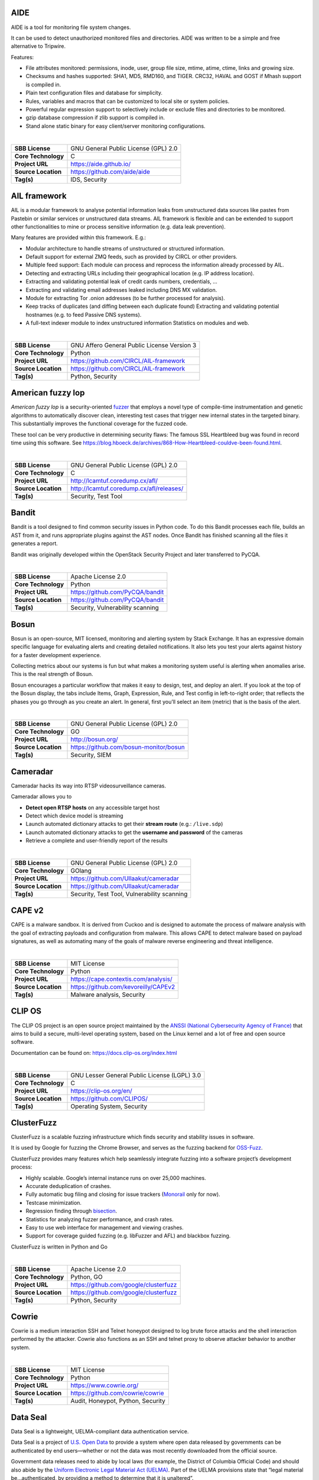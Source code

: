 AIDE
----

AIDE is a tool for monitoring file system changes.

It can be used to detect unauthorized monitored files and directories.
AIDE was written to be a simple and free alternative to Tripwire.

Features:

-  File attributes monitored: permissions, inode, user, group file size,
   mtime, atime, ctime, links and growing size.
-  Checksums and hashes supported: SHA1, MD5, RMD160, and TIGER. CRC32,
   HAVAL and GOST if Mhash support is compiled in.
-  Plain text configuration files and database for simplicity.
-  Rules, variables and macros that can be customized to local site or
   system policies.
-  Powerful regular expression support to selectively include or exclude
   files and directories to be monitored.
-  gzip database compression if zlib support is compiled in.
-  Stand alone static binary for easy client/server monitoring
   configurations.

| 

+---------------------+--------------------------------------+
| **SBB License**     | GNU General Public License (GPL) 2.0 |
+---------------------+--------------------------------------+
| **Core Technology** | C                                    |
+---------------------+--------------------------------------+
| **Project URL**     | https://aide.github.io/              |
+---------------------+--------------------------------------+
| **Source Location** | https://github.com/aide/aide         |
+---------------------+--------------------------------------+
| **Tag(s)**          | IDS, Security                        |
+---------------------+--------------------------------------+

AIL framework
-------------

AIL is a modular framework to analyse potential information leaks from
unstructured data sources like pastes from Pastebin or similar services
or unstructured data streams. AIL framework is flexible and can be
extended to support other functionalities to mine or process sensitive
information (e.g. data leak prevention).

Many features are provided within this framework. E.g.:

-  Modular architecture to handle streams of unstructured or structured
   information.
-  Default support for external ZMQ feeds, such as provided by CIRCL or
   other providers.
-  Multiple feed support: Each module can process and reprocess the
   information already processed by AIL.
-  Detecting and extracting URLs including their geographical location
   (e.g. IP address location).
-  Extracting and validating potential leak of credit cards numbers,
   credentials, …
-  Extracting and validating email addresses leaked including DNS MX
   validation.
-  Module for extracting Tor .onion addresses (to be further processed
   for analysis).
-  Keep tracks of duplicates (and diffing between each duplicate found)
   Extracting and validating potential hostnames (e.g. to feed Passive
   DNS systems).
-  A full-text indexer module to index unstructured information
   Statistics on modules and web.

| 

+---------------------+---------------------------------------------+
| **SBB License**     | GNU Affero General Public License Version 3 |
+---------------------+---------------------------------------------+
| **Core Technology** | Python                                      |
+---------------------+---------------------------------------------+
| **Project URL**     | https://github.com/CIRCL/AIL-framework      |
+---------------------+---------------------------------------------+
| **Source Location** | https://github.com/CIRCL/AIL-framework      |
+---------------------+---------------------------------------------+
| **Tag(s)**          | Python, Security                            |
+---------------------+---------------------------------------------+

American fuzzy lop
------------------

*American fuzzy lop* is a security-oriented
`fuzzer <https://en.wikipedia.org/wiki/Fuzz_testing>`__ that employs a
novel type of compile-time instrumentation and genetic algorithms to
automatically discover clean, interesting test cases that trigger new
internal states in the targeted binary. This substantially improves the
functional coverage for the fuzzed code.

These tool can be very productive in determining security flaws: The
famous SSL Heartbleed bug was found in record time using this software.
See
https://blog.hboeck.de/archives/868-How-Heartbleed-couldve-been-found.html.

| 

+---------------------+------------------------------------------+
| **SBB License**     | GNU General Public License (GPL) 2.0     |
+---------------------+------------------------------------------+
| **Core Technology** | C                                        |
+---------------------+------------------------------------------+
| **Project URL**     | http://lcamtuf.coredump.cx/afl/          |
+---------------------+------------------------------------------+
| **Source Location** | http://lcamtuf.coredump.cx/afl/releases/ |
+---------------------+------------------------------------------+
| **Tag(s)**          | Security, Test Tool                      |
+---------------------+------------------------------------------+

Bandit
------

Bandit is a tool designed to find common security issues in Python code.
To do this Bandit processes each file, builds an AST from it, and runs
appropriate plugins against the AST nodes. Once Bandit has finished
scanning all the files it generates a report.

Bandit was originally developed within the OpenStack Security Project
and later transferred to PyCQA.

| 

+---------------------+----------------------------------+
| **SBB License**     | Apache License 2.0               |
+---------------------+----------------------------------+
| **Core Technology** | Python                           |
+---------------------+----------------------------------+
| **Project URL**     | https://github.com/PyCQA/bandit  |
+---------------------+----------------------------------+
| **Source Location** | https://github.com/PyCQA/bandit  |
+---------------------+----------------------------------+
| **Tag(s)**          | Security, Vulnerability scanning |
+---------------------+----------------------------------+

Bosun
-----

Bosun is an open-source, MIT licensed, monitoring and alerting system by
Stack Exchange. It has an expressive domain specific language for
evaluating alerts and creating detailed notifications. It also lets you
test your alerts against history for a faster development experience.

Collecting metrics about our systems is fun but what makes a monitoring
system useful is alerting when anomalies arise. This is the real
strength of Bosun.

Bosun encourages a particular workflow that makes it easy to design,
test, and deploy an alert. If you look at the top of the Bosun display,
the tabs include Items, Graph, Expression, Rule, and Test config in
left-to-right order; that reflects the phases you go through as you
create an alert. In general, first you’ll select an item (metric) that
is the basis of the alert.

| 

+---------------------+----------------------------------------+
| **SBB License**     | GNU General Public License (GPL) 2.0   |
+---------------------+----------------------------------------+
| **Core Technology** | GO                                     |
+---------------------+----------------------------------------+
| **Project URL**     | http://bosun.org/                      |
+---------------------+----------------------------------------+
| **Source Location** | https://github.com/bosun-monitor/bosun |
+---------------------+----------------------------------------+
| **Tag(s)**          | Security, SIEM                         |
+---------------------+----------------------------------------+

Cameradar
---------

Cameradar hacks its way into RTSP videosurveillance cameras.

Cameradar allows you to

-  **Detect open RTSP hosts** on any accessible target host
-  Detect which device model is streaming
-  Launch automated dictionary attacks to get their **stream route**
   (e.g.: ``/live.sdp``)
-  Launch automated dictionary attacks to get the **username and
   password** of the cameras
-  Retrieve a complete and user-friendly report of the results

| 

+---------------------+---------------------------------------------+
| **SBB License**     | GNU General Public License (GPL) 2.0        |
+---------------------+---------------------------------------------+
| **Core Technology** | GOlang                                      |
+---------------------+---------------------------------------------+
| **Project URL**     | https://github.com/Ullaakut/cameradar       |
+---------------------+---------------------------------------------+
| **Source Location** | https://github.com/Ullaakut/cameradar       |
+---------------------+---------------------------------------------+
| **Tag(s)**          | Security, Test Tool, Vulnerability scanning |
+---------------------+---------------------------------------------+

CAPE v2
-------

CAPE is a malware sandbox. It is derived from Cuckoo and is designed to
automate the process of malware analysis with the goal of extracting
payloads and configuration from malware. This allows CAPE to detect
malware based on payload signatures, as well as automating many of the
goals of malware reverse engineering and threat intelligence.

| 

+---------------------+--------------------------------------+
| **SBB License**     | MIT License                          |
+---------------------+--------------------------------------+
| **Core Technology** | Python                               |
+---------------------+--------------------------------------+
| **Project URL**     | https://cape.contextis.com/analysis/ |
+---------------------+--------------------------------------+
| **Source Location** | https://github.com/kevoreilly/CAPEv2 |
+---------------------+--------------------------------------+
| **Tag(s)**          | Malware analysis, Security           |
+---------------------+--------------------------------------+

CLIP OS
-------

The CLIP OS project is an open source project maintained by the `ANSSI
(National Cybersecurity Agency of France) <https://ssi.gouv.fr/en>`__
that aims to build a secure, multi-level operating system, based on the
Linux kernel and a lot of free and open source software.

Documentation can be found on: https://docs.clip-os.org/index.html

| 

+---------------------+----------------------------------------------+
| **SBB License**     | GNU Lesser General Public License (LGPL) 3.0 |
+---------------------+----------------------------------------------+
| **Core Technology** | C                                            |
+---------------------+----------------------------------------------+
| **Project URL**     | https://clip-os.org/en/                      |
+---------------------+----------------------------------------------+
| **Source Location** | https://github.com/CLIPOS/                   |
+---------------------+----------------------------------------------+
| **Tag(s)**          | Operating System, Security                   |
+---------------------+----------------------------------------------+

ClusterFuzz
-----------

ClusterFuzz is a scalable fuzzing infrastructure which finds security
and stability issues in software.

It is used by Google for fuzzing the Chrome Browser, and serves as the
fuzzing backend for `OSS-Fuzz <https://github.com/google/oss-fuzz>`__.

ClusterFuzz provides many features which help seamlessly integrate
fuzzing into a software project’s development process:

-  Highly scalable. Google’s internal instance runs on over 25,000
   machines.
-  Accurate deduplication of crashes.
-  Fully automatic bug filing and closing for issue trackers
   (`Monorail <https://opensource.google.com/projects/monorail>`__ only
   for now).
-  Testcase minimization.
-  Regression finding through
   `bisection <https://en.wikipedia.org/wiki/Bisection_(software_engineering)>`__.
-  Statistics for analyzing fuzzer performance, and crash rates.
-  Easy to use web interface for management and viewing crashes.
-  Support for coverage guided fuzzing (e.g. libFuzzer and AFL) and
   blackbox fuzzing.

ClusterFuzz is written in Python and Go

| 

+---------------------+---------------------------------------+
| **SBB License**     | Apache License 2.0                    |
+---------------------+---------------------------------------+
| **Core Technology** | Python, GO                            |
+---------------------+---------------------------------------+
| **Project URL**     | https://github.com/google/clusterfuzz |
+---------------------+---------------------------------------+
| **Source Location** | https://github.com/google/clusterfuzz |
+---------------------+---------------------------------------+
| **Tag(s)**          | Python, Security                      |
+---------------------+---------------------------------------+

Cowrie
------

Cowrie is a medium interaction SSH and Telnet honeypot designed to log
brute force attacks and the shell interaction performed by the attacker.
Cowrie also functions as an SSH and telnet proxy to observe attacker
behavior to another system.

| 

+---------------------+-----------------------------------+
| **SBB License**     | MIT License                       |
+---------------------+-----------------------------------+
| **Core Technology** | Python                            |
+---------------------+-----------------------------------+
| **Project URL**     | https://www.cowrie.org/           |
+---------------------+-----------------------------------+
| **Source Location** | https://github.com/cowrie/cowrie  |
+---------------------+-----------------------------------+
| **Tag(s)**          | Audit, Honeypot, Python, Security |
+---------------------+-----------------------------------+

Data Seal
---------

Data Seal is a lightweight, UELMA-compliant data authentication service.

Data Seal is a project of `U.S. Open Data <http://usopendata.org/>`__ to
provide a system where open data released by governments can be
authenticated by end users—whether or not the data was most recently
downloaded from the official source.

Government data releases need to abide by local laws (for example, the
District of Columbia Official Code) and should also abide by the
`Uniform Electronic Legal Material Act
(UELMA) <https://github.com/unitedstates/data-seal/wiki/UELMA>`__. Part
of the UELMA provisions state that “legal material be…authenticated, by
providing a method to determine that it is unaltered”.

Data Seal provides agencies with a web-based interface to provide this
functionality.

| 

+---------------------+------------------------------------------------+
| **SBB License**     | GNU General Public License (GPL) 2.0           |
+---------------------+------------------------------------------------+
| **Core Technology** | Django/Python                                  |
+---------------------+------------------------------------------------+
| **Project URL**     | https://github.com/unitedstates/data-seal/wiki |
+---------------------+------------------------------------------------+
| **Source Location** | https://github.com/unitedstates/data-seal      |
+---------------------+------------------------------------------------+
| **Tag(s)**          | data authentication, Security                  |
+---------------------+------------------------------------------------+

Datastream
----------

An open-source framework for real-time anomaly detection using Python,
ElasticSearch and Kiban. Also uses scikit-learn.

| 

+---------------------+----------------------------------------------------+
| **SBB License**     | Apache License 2.0                                 |
+---------------------+----------------------------------------------------+
| **Core Technology** | Python                                             |
+---------------------+----------------------------------------------------+
| **Project URL**     | https://github.com/MentatInnovations/datastream.io |
+---------------------+----------------------------------------------------+
| **Source Location** | https://github.com/MentatInnovations/datastream.io |
+---------------------+----------------------------------------------------+
| **Tag(s)**          | ML, Monitoring, Security                           |
+---------------------+----------------------------------------------------+

Deeptracy
---------

Deeptracy scans your project dependencies to spot vulnerabilities. Is a
meta tool to analyze the security issues in third party libraries used
in your project.

| 

+---------------------+---------------------------------------------+
| **SBB License**     | Apache License 2.0                          |
+---------------------+---------------------------------------------+
| **Core Technology** | Python                                      |
+---------------------+---------------------------------------------+
| **Project URL**     | https://deeptracy.readthedocs.io/en/latest/ |
+---------------------+---------------------------------------------+
| **Source Location** | https://github.com/BBVA/deeptracy           |
+---------------------+---------------------------------------------+
| **Tag(s)**          | Python, Security                            |
+---------------------+---------------------------------------------+

Diffoscope
----------

| Diffoscope will try to get to the bottom of what makes files or
  directories different. It will recursively unpack archives of many
  kinds and transform various binary formats into more human readable
  form to compare them. It can compare two tarballs, ISO images, or PDF
  just as easily.
| It can be scripted through error codes, and a report can be produced
  with the detected differences. The report can be text or HTML. When no
  type of report has been selected, diffoscope defaults to write a text
  report on the standard output.

| Diffoscope was initially started by the “reproducible builds” Debian
  project and now being developed as part of the (wider) “Reproducible
  Builds” initiative. It is meant
| to be able to quickly understand why two builds of the same package
  produce different outputs. diffoscope was previously named debbindiff.

| 

+-----------------------------------+-----------------------------------+
| **SBB License**                   | GNU General Public License (GPL)  |
|                                   | 3.0                               |
+-----------------------------------+-----------------------------------+
| **Core Technology**               | Python, CPP                       |
+-----------------------------------+-----------------------------------+
| **Project URL**                   | https://diffoscope.org/           |
+-----------------------------------+-----------------------------------+
| **Source Location**               | https://salsa.debian.org/reproduc |
|                                   | ible-builds/diffoscope            |
+-----------------------------------+-----------------------------------+
| **Tag(s)**                        | Security                          |
+-----------------------------------+-----------------------------------+

Duplicity
---------

Duplicity backs directories by producing encrypted tar-format volumes
and uploading them to a remote or local file server.

| 

+---------------------+--------------------------------------+
| **SBB License**     | GNU General Public License (GPL) 3.0 |
+---------------------+--------------------------------------+
| **Core Technology** | Python                               |
+---------------------+--------------------------------------+
| **Project URL**     | http://duplicity.nongnu.org/         |
+---------------------+--------------------------------------+
| **Source Location** | https://code.launchpad.net/duplicity |
+---------------------+--------------------------------------+
| **Tag(s)**          | backup, Security                     |
+---------------------+--------------------------------------+

Evilginx2
---------

Standalone man-in-the-middle attack framework used for phishing login
credentials along with session cookies, allowing for the bypass of
2-factor authentication.

This tool is a successor to
`Evilginx <https://github.com/kgretzky/evilginx>`__, released in 2017,
which used a custom version of nginx HTTP server to provide
man-in-the-middle functionality to act as a proxy between a browser and
phished website. Present version is fully written in GO as a standalone
application, which implements its own HTTP and DNS server, making it
extremely easy to set up and use.

| 

+---------------------+---------------------------------------+
| **SBB License**     | GNU General Public License (GPL) 3.0  |
+---------------------+---------------------------------------+
| **Core Technology** | GO                                    |
+---------------------+---------------------------------------+
| **Project URL**     | https://github.com/kgretzky/evilginx2 |
+---------------------+---------------------------------------+
| **Source Location** | https://github.com/kgretzky/evilginx2 |
+---------------------+---------------------------------------+
| **Tag(s)**          | Security, Vulnerability scanning      |
+---------------------+---------------------------------------+

Fail2ban
--------

**Fail2ban** scans log files (e.g. ``/var/log/apache/error_log``) and
bans IPs that show the malicious signs — too many password failures,
seeking for exploits, etc. Generally Fail2Ban is then used to update
firewall rules to reject the IP addresses for a specified amount of
time, although any arbitrary other **action** (e.g. sending an email)
could also be configured. Out of the box Fail2Ban comes with **filters**
for various services (apache, courier, ssh, etc).

| 

+---------------------+---------------------------------------------------+
| **SBB License**     | GNU General Public License (GPL) 2.0              |
+---------------------+---------------------------------------------------+
| **Core Technology** | Python                                            |
+---------------------+---------------------------------------------------+
| **Project URL**     | https://www.fail2ban.org/wiki/index.php/Main_Page |
+---------------------+---------------------------------------------------+
| **Source Location** | https://github.com/fail2ban                       |
+---------------------+---------------------------------------------------+
| **Tag(s)**          | Network, network diagnostic, Python, Security     |
+---------------------+---------------------------------------------------+

FIDO (Fully Integrated Defense Operation)
-----------------------------------------

FIDO (Fully Integrated Defense Operation – apologies to the FIDO
Alliance for acronym collision) is developed by NetFlix and is now OSS.
This system is for automatically analyzing security events and
responding to security incidents.

The premise of FIDO is simple… each year companies are receiving an ever
increasing amount of security related alerts. Instead of hiring more
analyst to comb through the endless stream of alerts we automate the
analysis to combat the barrage of information. Simply put, we integrate
and then automate the manual human processes by codifying the logic and
process used by threat analysts to provide consistent and reliable
results.

The typical process for investigating security-related alerts is labor
intensive and largely manual. To make the situation more difficult, as
attacks increase in number and diversity, there is an increasing array
of detection systems deployed and generating even more alerts for
security teams to investigate.

FIDO is a NetFlix OSS project, see:
http://techblog.netflix.com/2015/05/introducing-fido-automated-security.html

| 

+---------------------+--------------------------------------+
| **SBB License**     | Apache License 2.0                   |
+---------------------+--------------------------------------+
| **Core Technology** | C#                                   |
+---------------------+--------------------------------------+
| **Project URL**     | https://github.com/Netflix/Fido/wiki |
+---------------------+--------------------------------------+
| **Source Location** | https://github.com/Netflix/Fido      |
+---------------------+--------------------------------------+
| **Tag(s)**          | Security, SIEM                       |
+---------------------+--------------------------------------+

FourOneOne
----------

411 is An Alert Management Web Application. If offers:

-  A Search scheduler.Configure Searches to periodically run against a
   variety of data sources. You can define a custom pipeline of Filters
   to manipulate any generated Alerts and forward them to multiple
   Targets.
-  An alert management interface.Review and manage Alerts through the
   web interface. You can apply renderers to alerts to enrich them with
   additional metadata.

Typical Use cases for 411:

-  You want to detect when certain log lines show up in ES.
-  You want to detect when a Graphite metric changes.
-  You want to detect when a server stops responding
-  You want to manage alerts through a simple workflow. And much more!

A working demo is available at https://demo.fouroneone.io/

| 

+---------------------+--------------------------------+
| **SBB License**     | MIT License                    |
+---------------------+--------------------------------+
| **Core Technology** | PHP                            |
+---------------------+--------------------------------+
| **Project URL**     |                                |
+---------------------+--------------------------------+
| **Source Location** | https://github.com/etsy/411    |
+---------------------+--------------------------------+
| **Tag(s)**          | Alerting, Loganalyze, Security |
+---------------------+--------------------------------+

Ghidra
------

Ghidra is a software reverse engineering (SRE) framework created and
maintained by the `National Security Agency <https://www.nsa.gov>`__
Research Directorate. This framework includes a suite of full-featured,
high-end software analysis tools that enable users to analyze compiled
code on a variety of platforms including Windows, macOS, and Linux.
Capabilities include disassembly, assembly, decompilation, graphing, and
scripting, along with hundreds of other features. Ghidra supports a wide
variety of processor instruction sets and executable formats and can be
run in both user-interactive and automated modes. Users may also develop
their own Ghidra plug-in components and/or scripts using Java or Python.

| 

+---------------------+--------------------------------------------------+
| **SBB License**     | Apache License 2.0                               |
+---------------------+--------------------------------------------------+
| **Core Technology** | Java                                             |
+---------------------+--------------------------------------------------+
| **Project URL**     | https://ghidra-sre.org/                          |
+---------------------+--------------------------------------------------+
| **Source Location** | https://github.com/NationalSecurityAgency/ghidra |
+---------------------+--------------------------------------------------+
| **Tag(s)**          | Security, Test Tool                              |
+---------------------+--------------------------------------------------+

GNUnet
------

GNUnet is a mesh routing layer for end-to-end encrypted networking and a
framework for distributed applications designed to replace the old
insecure Internet protocol stack.

In other words, GNUnet provides a strong foundation of free software for
a global, distributed network that provides security and privacy. Along
with an application for secure publication of files, it has grown to
include all kinds of basic applications for the foundation of a GNU
internet.

GNUnet is an official GNU package.

The foremost goal of the GNUnet project is to become a widely used,
reliable, open, non-discriminating, egalitarian, unfettered and
censorship-resistant system of free information exchange. We value free
speech above state secrets, law-enforcement or intellectual property.
GNUnet is supposed to be an anarchistic network, where the only
limitation for peers is that they must contribute enough back to the
network such that their resource consumption does not have a significant
impact on other users. GNUnet should be more than just another
file-sharing network. The plan is to offer many other services and in
particular to serve as a development platform for the next generation of
decentralized Internet protocols.

| 

+---------------------+--------------------------------------+
| **SBB License**     | GNU General Public License (GPL) 2.0 |
+---------------------+--------------------------------------+
| **Core Technology** | C                                    |
+---------------------+--------------------------------------+
| **Project URL**     | https://gnunet.org/                  |
+---------------------+--------------------------------------+
| **Source Location** | https://gnunet.org/svn/              |
+---------------------+--------------------------------------+
| **Tag(s)**          | Privacy, Security                    |
+---------------------+--------------------------------------+

Gophish
-------

Gophish is a powerful, open-source phishing framework that makes it easy
to test your organization’s exposure to phishing.

| 

+---------------------+------------------------------------+
| **SBB License**     | MIT License                        |
+---------------------+------------------------------------+
| **Core Technology** | GO                                 |
+---------------------+------------------------------------+
| **Project URL**     | https://getgophish.com/            |
+---------------------+------------------------------------+
| **Source Location** | https://github.com/gophish/gophish |
+---------------------+------------------------------------+
| **Tag(s)**          | Security                           |
+---------------------+------------------------------------+

GRR
---

GRR Rapid Response is an incident response framework focused on remote
live forensics.

| 

+---------------------+-------------------------------------------+
| **SBB License**     | Apache License 2.0                        |
+---------------------+-------------------------------------------+
| **Core Technology** | Python                                    |
+---------------------+-------------------------------------------+
| **Project URL**     | https://grr-doc.readthedocs.io/en/latest/ |
+---------------------+-------------------------------------------+
| **Source Location** | https://github.com/google/grr             |
+---------------------+-------------------------------------------+
| **Tag(s)**          | Incident response, Security               |
+---------------------+-------------------------------------------+

Gryffin
-------

Gryffin is a large scale web security scanning platform. Created by
Yahoo, and since September 2015 available as open source.

It is not yet another scanner. It was written to solve two specific
problems with existing scanners: coverage and scale. Better coverage
translates to fewer false negatives. Inherent scalability translates to
capability of scanning, and supporting a large elastic application
infrastructure. Simply put, the ability to scan 1000 applications today
to 100,000 applications tomorrow by straightforward horizontal scaling.

| 

+---------------------+---------------------------------------+
| **SBB License**     | MIT License                           |
+---------------------+---------------------------------------+
| **Core Technology** | Go                                    |
+---------------------+---------------------------------------+
| **Project URL**     | https://github.com/yahoo/gryffin      |
+---------------------+---------------------------------------+
| **Source Location** | https://github.com/yahoo/gryffin      |
+---------------------+---------------------------------------+
| **Tag(s)**          | IDS, Security, Vulnerability scanning |
+---------------------+---------------------------------------+

Hammertime
----------

**Hammertime**: a software suite for testing, profiling and simulating
the rowhammer DRAM defect.

| 

+---------------------+--------------------------------------+
| **SBB License**     | GNU General Public License (GPL) 2.0 |
+---------------------+--------------------------------------+
| **Core Technology** | Python / C                           |
+---------------------+--------------------------------------+
| **Project URL**     | https://github.com/vusec/hammertime  |
+---------------------+--------------------------------------+
| **Source Location** | https://github.com/vusec/hammertime  |
+---------------------+--------------------------------------+
| **Tag(s)**          | Security, Test Tool                  |
+---------------------+--------------------------------------+

Hashcat
-------

Hashcat is the world’s fastest and most advanced password recovery
utility, supporting five unique modes of attack for over 200
highly-optimized hashing algorithms. hashcat currently supports CPUs,
GPUs, and other hardware accelerators on Linux, Windows, and macOS, and
has facilities to help enable distributed password cracking.

| 

+---------------------+------------------------------------+
| **SBB License**     | MIT License                        |
+---------------------+------------------------------------+
| **Core Technology** | C                                  |
+---------------------+------------------------------------+
| **Project URL**     | https://hashcat.net/hashcat/       |
+---------------------+------------------------------------+
| **Source Location** | https://github.com/hashcat/hashcat |
+---------------------+------------------------------------+
| **Tag(s)**          | Password, Security                 |
+---------------------+------------------------------------+

htrace.sh
---------

``htrace.sh`` is a shell script for http/https troubleshooting and
profiling. It’s also a simple wrapper around several open source
security tools.

For a more detailed understanding of ``htrace.sh``, its parameters,
functions and how it all works, see the
`Wiki <https://github.com/trimstray/htrace.sh/wiki>`__.

| 

+---------------------+----------------------------------------+
| **SBB License**     | GNU General Public License (GPL) 3.0   |
+---------------------+----------------------------------------+
| **Core Technology** | Shellscript                            |
+---------------------+----------------------------------------+
| **Project URL**     | https://github.com/trimstray/htrace.sh |
+---------------------+----------------------------------------+
| **Source Location** | https://github.com/trimstray/htrace.sh |
+---------------------+----------------------------------------+
| **Tag(s)**          | Security, Test Tool                    |
+---------------------+----------------------------------------+

Httpswatch
----------

Test tool and site to verify if HTTPS is used as should be for website.

 

| 

+---------------------+-----------------------------------------+
| **SBB License**     | GNU General Public License (GPL) 2.0    |
+---------------------+-----------------------------------------+
| **Core Technology** | Python                                  |
+---------------------+-----------------------------------------+
| **Project URL**     | https://httpswatch.com                  |
+---------------------+-----------------------------------------+
| **Source Location** | https://github.com/benjaminp/httpswatch |
+---------------------+-----------------------------------------+
| **Tag(s)**          | Security, Test Tool                     |
+---------------------+-----------------------------------------+

Infection Monkey
----------------

The Infection Monkey is an open source security tool for testing a data
center’s resiliency to perimeter breaches and internal server infection.
The Monkey uses various methods to self propagate across a data center
and reports success to a centralized Monkey Island server.

The Infection Monkey is comprised of two parts:

-  Monkey – A tool which infects other machines and propagates to them
-  Monkey Island – A dedicated server to control and visualize the
   Infection Monkey’s progress inside the data center

To read more about the Monkey, visit http://infectionmonkey.com

| 

+---------------------+---------------------------------------------+
| **SBB License**     | GNU General Public License (GPL) 3.0        |
+---------------------+---------------------------------------------+
| **Core Technology** | Python                                      |
+---------------------+---------------------------------------------+
| **Project URL**     | https://www.guardicore.com/infectionmonkey/ |
+---------------------+---------------------------------------------+
| **Source Location** | https://github.com/guardicore/monkey        |
+---------------------+---------------------------------------------+
| **Tag(s)**          | Security, Test Tool                         |
+---------------------+---------------------------------------------+

Infer
-----

`Infer <http://fbinfer.com/>`__ is a static analysis tool for Java, C++,
Objective-C, and C. Infer is written in `OCaml <https://ocaml.org/>`__.

| Infer.AI is a collection of program analyses which range from simple
  checks to sophisticated inter-procedural analysis.
| Infer.AI is so named because it is based on Abstract Interpretation.

Infer checks for null pointer dereferences, memory leaks, coding
conventions and unavailable API’s.

Used by many large companies and FOSS projects already. Created by
Facebook.

| 

+---------------------+-----------------------------------+
| **SBB License**     | MIT License                       |
+---------------------+-----------------------------------+
| **Core Technology** | OCaml                             |
+---------------------+-----------------------------------+
| **Project URL**     | https://fbinfer.com/              |
+---------------------+-----------------------------------+
| **Source Location** | https://github.com/facebook/infer |
+---------------------+-----------------------------------+
| **Tag(s)**          | Security, Test Tool               |
+---------------------+-----------------------------------+

Is-website-vulnerable
---------------------

Strange name for a software packages, but anyway: Nice functionality!

This node package finds publicly known security vulnerabilities in a
website’s frontend JavaScript libraries.

| 

+---------------------+---------------------------------------------------+
| **SBB License**     | Apache License 2.0                                |
+---------------------+---------------------------------------------------+
| **Core Technology** | NodeJS                                            |
+---------------------+---------------------------------------------------+
| **Project URL**     | https://github.com/lirantal/is-website-vulnerable |
+---------------------+---------------------------------------------------+
| **Source Location** | https://github.com/lirantal/is-website-vulnerable |
+---------------------+---------------------------------------------------+
| **Tag(s)**          | Pentest, Security                                 |
+---------------------+---------------------------------------------------+

Kali
----

Kali is the most complete ‘Penetration Testing Linux Distribution’
around. Everything you need for penetration testing is collected, tested
and made available on this linux distribution. Of course all tools are
OSS.

The complete list of tools can be found
here:\ http://tools.kali.org/tools-listing

| 

+---------------------+-------------------------------------------+
| **SBB License**     | GNU General Public License (GPL) 2.0      |
+---------------------+-------------------------------------------+
| **Core Technology** | N.A. (OSS Tool collection)                |
+---------------------+-------------------------------------------+
| **Project URL**     | https://www.kali.org/                     |
+---------------------+-------------------------------------------+
| **Source Location** | http://git.kali.org/gitweb/               |
+---------------------+-------------------------------------------+
| **Tag(s)**          | Security, Sniffer, Vulnerability scanning |
+---------------------+-------------------------------------------+

Keycloak
--------

Keycloak is an Open Source Identity and Access Management solution for
modern Applications and Services.

Users authenticate with Keycloak rather than individual applications.
This means that your applications don’t have to deal with login forms,
authenticating users, and storing users. Once logged-in to Keycloak,
users don’t have to login again to access a different application.

| 

+---------------------+--------------------------------------+
| **SBB License**     | Apache License 2.0                   |
+---------------------+--------------------------------------+
| **Core Technology** | Java                                 |
+---------------------+--------------------------------------+
| **Project URL**     | https://www.keycloak.org/            |
+---------------------+--------------------------------------+
| **Source Location** | https://github.com/keycloak/keycloak |
+---------------------+--------------------------------------+
| **Tag(s)**          | Security                             |
+---------------------+--------------------------------------+

King Phisher
------------

King Phisher is a tool for testing and promoting user awareness by
simulating real world phishing attacks. It features an easy to use, yet
very flexible architecture allowing full control over both emails and
server content. King Phisher can be used to run campaigns ranging from
simple awareness training to more complicated scenarios in which user
aware content is served for harvesting credentials.

King Phisher is only to be used for legal applications when the explicit
permission of the targeted organization has been obtained.

Feature Overview:

-  Run multiple phishing campaigns simultaneously
-  Send email with embedded images for a more legitimate appearance
-  Optional Two-Factor authentication
-  Credential harvesting from landing pages
-  SMS alerts regarding campaign status
-  Web page cloning capabilities
-  Integrated Sender Policy Framework (SPF) checks
-  Geo location of phishing visitors
-  Send email with calendar invitations


| 

+---------------------+----------------------------------------------------+
| **SBB License**     | BSD License 2.0 (3-clause, New or Revised) License |
+---------------------+----------------------------------------------------+
| **Core Technology** | Python                                             |
+---------------------+----------------------------------------------------+
| **Project URL**     | https://github.com/securestate/king-phisher        |
+---------------------+----------------------------------------------------+
| **Source Location** | https://github.com/securestate/king-phisher        |
+---------------------+----------------------------------------------------+
| **Tag(s)**          | Pentest, Security, Test Tool                       |
+---------------------+----------------------------------------------------+

Kismet
------

Kismet is an 802.11 layer2 wireless network detector, sniffer, and
intrusion detection system. Kismet will work with any wireless card
which supports raw monitoring (rfmon) mode, and (with appropriate
hardware) can sniff 802.11b, 802.11a, 802.11g, and 802.11n traffic.
Kismet also supports plugins which allow sniffing other media such as
DECT.

Kismet identifies networks by passively collecting packets and detecting
standard named networks, detecting (and given time, decloaking) hidden
networks, and inferring the presence of non beaconing networks via data
traffic. The great feature of Kismet is that this tool works working
passively, so detection by IDS is prevented when scanning WLAN’s.

| 

+---------------------+--------------------------------------+
| **SBB License**     | GNU General Public License (GPL) 2.0 |
+---------------------+--------------------------------------+
| **Core Technology** | C++                                  |
+---------------------+--------------------------------------+
| **Project URL**     | http://www.kismetwireless.net/       |
+---------------------+--------------------------------------+
| **Source Location** | https://www.kismetwireless.net/code/ |
+---------------------+--------------------------------------+
| **Tag(s)**          | IDS, Security, Sniffer               |
+---------------------+--------------------------------------+

Lascar
------

**L**\ edger’s **A**\ dvanced **S**\ ide **C**\ hannel **A**\ nalysis
**R**\ epository

A fast, versatile, and open source python3 library designed to
facilitate Side-Channel Analysis. Lascar provides primitives for all the
required steps in Side Channel Analysis. It allows the implementaton of
end-to-end Side Channel Attacks.

*lascar* is intended to be used by seasoned side-channel attackers as
well as laymen who would like to get a feel of side-channel analysis.

From side-channel acquisitions to results management, passing by signal
synchronisation, custom attacks, *lascar* provides classes/functions to
solve most of the obstacles an attacker would face, when needed to
perform sound, state-of-the-art side-channel analysis.

| 

+---------------------+-----------------------------------------+
| **SBB License**     | GNU General Public License (GPL) 2.0    |
+---------------------+-----------------------------------------+
| **Core Technology** | Python                                  |
+---------------------+-----------------------------------------+
| **Project URL**     | https://github.com/Ledger-Donjon/lascar |
+---------------------+-----------------------------------------+
| **Source Location** | https://github.com/Ledger-Donjon/lascar |
+---------------------+-----------------------------------------+
| **Tag(s)**          | Security                                |
+---------------------+-----------------------------------------+

Libreswan
---------

Libreswan is an IPsec implementation for Linux. Libreswan is a free
software implementation of the most widely supported and standarized VPN
protocol based on (“IPsec”) and the Internet Key Exchange (“IKE”).

 

| 

+---------------------+----------------------------------------+
| **SBB License**     | GNU General Public License (GPL) 2.0   |
+---------------------+----------------------------------------+
| **Core Technology** |                                        |
+---------------------+----------------------------------------+
| **Project URL**     | https://libreswan.org/                 |
+---------------------+----------------------------------------+
| **Source Location** | https://github.com/libreswan/libreswan |
+---------------------+----------------------------------------+
| **Tag(s)**          | communication, Cryptography, Security  |
+---------------------+----------------------------------------+

Lightbulb
---------

LightBulb is an open source python framework for auditing web
applications firewalls.

Project created and started in 2016.

| 

+-----------------------------------+-----------------------------------+
| **SBB License**                   | MIT License                       |
+-----------------------------------+-----------------------------------+
| **Core Technology**               | Python                            |
+-----------------------------------+-----------------------------------+
| **Project URL**                   |                                   |
+-----------------------------------+-----------------------------------+
| **Source Location**               | https://github.com/lightbulb-fram |
|                                   | ework/lightbulb-framework         |
+-----------------------------------+-----------------------------------+
| **Tag(s)**                        | Audit, Security, Waf              |
+-----------------------------------+-----------------------------------+

Lynis
-----

Lynis is a suite of tools (shell scripts) for security auditing,
compliance and hardening for Linux, Mac OS, and Unix based systems. Of
course many (better) audit tools are available, but this one is simple
and straightforward. So easy to extend and to improve. Especially if you
like shell-scripting.

Michael Boelen from the Netherlands (owner of  company cisofy.com )
created this software.

 

| 

+---------------------+--------------------------------------+
| **SBB License**     | GNU General Public License (GPL) 3.0 |
+---------------------+--------------------------------------+
| **Core Technology** | unix-shell scripts                   |
+---------------------+--------------------------------------+
| **Project URL**     | https://cisofy.com                   |
+---------------------+--------------------------------------+
| **Source Location** | https://github.com/CISOfy/lynis/     |
+---------------------+--------------------------------------+
| **Tag(s)**          | Audit, Security                      |
+---------------------+--------------------------------------+

Magic Wormhole
--------------

Get things from one computer to another, safely.

This package provides a library and a command-line tool named wormhole,
which makes it possible to get arbitrary-sized files and directories (or
short pieces of text) from one computer to another. The two endpoints
are identified by using identical “wormhole codes”: in general, the
sending machine generates and displays the code, which must then be
typed into the receiving machine.

| 

+---------------------+--------------------------------------------------+
| **SBB License**     | MIT License                                      |
+---------------------+--------------------------------------------------+
| **Core Technology** | Python                                           |
+---------------------+--------------------------------------------------+
| **Project URL**     | https://magic-wormhole.readthedocs.io/en/latest/ |
+---------------------+--------------------------------------------------+
| **Source Location** | https://github.com/warner/magic-wormhole         |
+---------------------+--------------------------------------------------+
| **Tag(s)**          | Security                                         |
+---------------------+--------------------------------------------------+

Malspider
---------

Malspider is a web spidering framework that detects characteristics of
web compromises.

Based on Scrapy framework.

Malspider is a web spidering framework that inspects websites for
characteristics of compromise. Malspider has three purposes:

-  **Website Integrity Monitoring**: monitor your organization’s website
   (or your personal website) for potentially malicious changes.
-  **Generate Threat Intelligence:** keep an eye on previously
   compromised sites, currently compromised sites, or sites that may be
   targeted by various threat actors.
-  **Validate Web Compromises**: Is this website still compromised?

Malspider has built-in detection for characteristics of compromise like
hidden iframes, reconnaisance frameworks, vbscript injection, email
address disclosure, etc.

| 

+---------------------+----------------------------------------------------+
| **SBB License**     | BSD License 2.0 (3-clause, New or Revised) License |
+---------------------+----------------------------------------------------+
| **Core Technology** | Python                                             |
+---------------------+----------------------------------------------------+
| **Project URL**     | https://github.com/ciscocsirt/malspider            |
+---------------------+----------------------------------------------------+
| **Source Location** | https://github.com/ciscocsirt/malspider            |
+---------------------+----------------------------------------------------+
| **Tag(s)**          | Security, Vulnerability scanning                   |
+---------------------+----------------------------------------------------+

Maltrail
--------

**Maltrail** is a malicious traffic detection system, utilizing publicly
available (black)lists containing malicious and/or generally suspicious
trails, along with static trails compiled from various AV reports and
custom user defined lists, where trail can be anything from domain name
(e.g. ``zvpprsensinaix.com`` for Banjori malware), URL (e.g.
``hXXp://109.162.38.120/harsh02.exe`` for known malicious executable),
IP address (e.g. ``185.130.5.231`` for known attacker) or HTTP
User-Agent header value (e.g. ``sqlmap`` for automatic SQL injection and
database takeover tool). Also, it uses (optional) advanced heuristic
mechanisms that can help in discovery of unknown threats (e.g. new
malware).

| 

+---------------------+--------------------------------------+
| **SBB License**     | MIT License                          |
+---------------------+--------------------------------------+
| **Core Technology** | Python                               |
+---------------------+--------------------------------------+
| **Project URL**     | https://github.com/stamparm/maltrail |
+---------------------+--------------------------------------+
| **Source Location** | https://github.com/stamparm/maltrail |
+---------------------+--------------------------------------+
| **Tag(s)**          | IDS, Security                        |
+---------------------+--------------------------------------+

Mantra
------

**OWASP Mantra** is a collection of free and open source tools
integrated into a web browser, which can become handy for students,
penetration testers, web application developers,security professionals
etc. It is portable, ready-to-run, compact and follows the true spirit
of free and open source software.

**Mantra** is lite, flexible, portable and user friendly with a nice
graphical user interface. You can carry it in memory cards, flash
drives, CD/DVDs, etc. It can be run natively on Linux, Windows and Mac
platforms. It can also be installed on to your system within minutes.
Mantra is absolutely free of cost and takes no time for you to set up.

Mantra is a browser especially designed for web application security
testing. By having such a product, more people will come to know the
easiness and flexibility of being able to follow basic testing
procedures within the browser. Mantra believes that having such a
portable, easy to use and yet powerful platform can be helpful for the
industry.

Mantra has many built in tools to modify headers, manipulate input
strings, replay GET/POST requests, edit cookies, quickly switch between
multiple proxies, control forced redirects etc. This makes it a good
software for performing basic security checks and sometimes,
exploitation. Thus, Mantra can be used to solve basic levels of various
web based CTFs, showcase security issues in vulnerable web applications
etc.

| 

+---------------------+--------------------------------------+
| **SBB License**     | GNU General Public License (GPL) 3.0 |
+---------------------+--------------------------------------+
| **Core Technology** | javascript                           |
+---------------------+--------------------------------------+
| **Project URL**     | http://www.getmantra.com             |
+---------------------+--------------------------------------+
| **Source Location** | https://code.google.com/p/getmantra/ |
+---------------------+--------------------------------------+
| **Tag(s)**          | Security, Test Tool                  |
+---------------------+--------------------------------------+

MinTOTP
-------

MinTOTP is a minimal TOTP generator written in Python.

TOTP stands for Time-Based One-Time Password. Many websites and services
require two-factor authentication (2FA) or multi-factor authentication
(MFA) where the user is required to present two or more pieces of
evidence:

-  Something only the user knows, e.g., password, passphrase, etc.
-  Something only the user has, e.g., hardware token, mobile phone, etc.
-  Something only the user is, e.g., biometrics.

MinTOTP is a Python tool that can be used to generate TOTP values from a
secret key. Additionally, it exposes its functionality as module-level
functions for Python developers. It can be used on any system with
Python 3.4 or later installed on it.

| 

+---------------------+----------------------------------+
| **SBB License**     | MIT License                      |
+---------------------+----------------------------------+
| **Core Technology** | Python                           |
+---------------------+----------------------------------+
| **Project URL**     | https://github.com/susam/mintotp |
+---------------------+----------------------------------+
| **Source Location** | https://github.com/susam/mintotp |
+---------------------+----------------------------------+
| **Tag(s)**          | Python, Security                 |
+---------------------+----------------------------------+

MISP
----

MISP – Malware Information Sharing Platform and Threat Sharing.

MISP is an open source software solution for collecting, storing,
distributing and sharing cyber security indicators and threats about
cyber security incidents analysis and malware analysis. MISP is designed
by and for incident analysts, security and ICT professionals or malware
reversers to support their day-to-day operations to share structured
information efficiently.

The objective of MISP is to foster the sharing of structured information
within the security community and abroad. MISP provides functionalities
to support the exchange of information but also the consumption of said
information by Network Intrusion Detection Systems (NIDS), LIDS but also
log analysis tools, SIEMs.

MISP, Malware Information Sharing Platform and Threat Sharing, core
functionalities are:

-  An **efficient IOC and indicators** database allowing to store
   technical and non-technical information about malware samples,
   incidents, attackers and intelligence.
-  Automatic **correlation** finding relationships between attributes
   and indicators from malware, attack campaigns or analysis. The
   correlation engine includes correlation between attributes and more
   advanced correlations like Fuzzy hashing correlation (e.g. ssdeep) or
   CIDR block matching. Correlation can also be enabled or event
   disabled per attribute.
-  A **flexible data model** where complex
   `objects <https://www.misp-project.org/objects.html>`__ can be
   expressed and **linked together to express threat intelligence,
   incidents or connected elements**.
-  Built-in **sharing functionality** to ease data sharing using
   different model of distributions. MISP can automatically synchronize
   events and attributes among different MISP instances. Advanced
   filtering functionalities can be used to meet each organization’s
   sharing policy including a **flexible sharing group** capacity and an
   attribute level distribution mechanisms.
-  An **intuitive user-interface** for end-users to create, update and
   collaborate on events and attributes/indicators. A **graphical
   interface** to navigate seamlessly between events and their
   correlations. An **event graph** functionality to create and view
   relationships between objects and attributes. Advanced filtering
   functionalities and `warning
   lists <https://github.com/MISP/misp-warninglists>`__ to help the
   analysts to contribute events and attributes and limit the risk of
   false-positives.
-  **storing data** in a structured format (allowing automated use of
   the database for various purposes) with an extensive support of cyber
   security indicators along fraud indicators as in the financial
   sector.
-  **export**: generating IDS, OpenIOC, plain text, CSV, MISP XML or
   JSON output to integrate with other systems (network IDS, host IDS,
   custom tools), Cache format (used for forensic tools), STIX (XML and
   JSON) 1 and 2, NIDS export (Suricata, Snort and Bro/Zeek) or RPZ
   zone. Many other formats can be easily added via the
   `misp-modules <https://github.com/MISP/misp-modules>`__.
-  **import**: bulk-import, batch-import, import from OpenIOC, GFI
   sandbox, ThreatConnect CSV, MISP standard format or STIX 1.1/2.0.
   Many other formats easily added via the
   `misp-modules <https://github.com/MISP/misp-modules>`__.
-  Flexible **free text import** tool to ease the integration of
   unstructured reports into MISP.
-  A gentle system to **collaborate** on events and attributes allowing
   MISP users to propose changes or updates to attributes/indicators.
-  **data-sharing**: automatically exchange and synchronize with other
   parties and trust-groups using MISP.
-  **delegating of sharing**: allows a simple pseudo-anonymous mechanism
   to delegate publication of event/indicators to another organization.
-  Flexible **API** to integrate MISP with your own solutions. MISP is
   bundled with `PyMISP <https://github.com/MISP/PyMISP>`__ which is a
   flexible Python Library to fetch, add or update events attributes,
   handle malware samples or search for attributes. An exhaustive
   restSearch API to easily search for indicators in MISP and exports
   those in all the format supported by MISP.
-  **Adjustable taxonomy** to classify and tag events following your own
   classification schemes or `existing
   classification <https://github.com/MISP/misp-taxonomies>`__. The
   taxonomy can be local to your MISP but also shareable among MISP
   instances.
-  **Intelligence vocabularies** called MISP galaxy and bundled with
   existing `threat actors, malware, RAT, ransomware or MITRE
   ATT&CK <https://www.misp-project.org/galaxy.html>`__ which can be
   easily linked with events and attributes in MISP.
-  **Expansion modules in Python** to expand MISP with your own services
   or activate already available
   `misp-modules <https://github.com/MISP/misp-modules>`__.
-  **Sighting support** to get observations from organizations
   concerning shared indicators and attributes. Sighting `can be
   contributed <https://www.circl.lu/doc/misp/automation/index.html#sightings-api>`__
   via MISP user-interface, API as MISP document or STIX sighting
   documents.
-  **STIX support**: import and export data in the STIX version 1 and
   version 2 format.
-  **Integrated encryption and signing of the notifications** via GnuPG
   and/or S/MIME depending on the user’s preferences.
-  **Real-time** publish-subscribe channel within MISP to automatically
   get all changes (e.g. new events, indicators, sightings or tagging)
   in ZMQ (e.g.
   `misp-dashboard <https://github.com/MISP/misp-dashboard>`__) or Kafka
   publishing.

| 

+---------------------+--------------------------------------+
| **SBB License**     | GNU General Public License (GPL) 3.0 |
+---------------------+--------------------------------------+
| **Core Technology** | PHP, Python                          |
+---------------------+--------------------------------------+
| **Project URL**     | https://www.misp-project.org/        |
+---------------------+--------------------------------------+
| **Source Location** | https://github.com/MISP/MISP         |
+---------------------+--------------------------------------+
| **Tag(s)**          | Security, Threat Intelligence        |
+---------------------+--------------------------------------+

MITMEngine
----------

The goal of this project is to allow for accurate detection of HTTPS
interception and robust TLS fingerprinting. This project is based off of
`The Security Impact of HTTPS
Interception <https://zakird.com/papers/https_interception.pdf>`__, and
started as a port to Go of `their processing scripts and
fingerprints <https://github.com/zakird/tlsfingerprints>`__.

In a basic HTTPS connection, a browser (client) establishes a TLS
connection directly to an origin server to send requests and download
content. However, many connections on the Internet are not directly from
a browser to the server serving the website, but instead traverse
through some type of proxy or middlebox (a “monster-in-the-middle” or
MITM). There are many reasons for this behavior, both malicious and
benign.

| 

+-----------------------------------+-----------------------------------+
| **SBB License**                   | BSD License 2.0 (3-clause, New or |
|                                   | Revised) License                  |
+-----------------------------------+-----------------------------------+
| **Core Technology**               | GO                                |
+-----------------------------------+-----------------------------------+
| **Project URL**                   | https://blog.cloudflare.com/monst |
|                                   | ers-in-the-middleboxes/           |
+-----------------------------------+-----------------------------------+
| **Source Location**               | https://github.com/cloudflare/mit |
|                                   | mengine                           |
+-----------------------------------+-----------------------------------+
| **Tag(s)**                        | Security, Test Tool               |
+-----------------------------------+-----------------------------------+

Mitmproxy
---------

An interactive SSL-capable intercepting HTTP proxy for penetration
testers and software developers. Console program that allows traffic
flows to be intercepted, inspected, modified and replayed.

Part of mitmproxy is **mitmdump** is the command-line companion to
mitmproxy. It provides tcpdump-like functionality to let you view,
record, and programmatically transform HTTP traffic. See the ``--help``
flag output for complete documentation.

| 

+---------------------+----------------------------------------+
| **SBB License**     | MIT License                            |
+---------------------+----------------------------------------+
| **Core Technology** | Python                                 |
+---------------------+----------------------------------------+
| **Project URL**     | https://mitmproxy.org                  |
+---------------------+----------------------------------------+
| **Source Location** | https://github.com/mitmproxy/mitmproxy |
+---------------------+----------------------------------------+
| **Tag(s)**          | HTTP Proxy, Privacy, Security, Sniffer |
+---------------------+----------------------------------------+

Mobile Security Framework (MobSF)
---------------------------------

Mobile Security Framework (MobSF) is an automated, all-in-one mobile
application (Android/iOS/Windows) pen-testing, malware analysis and
security assessment framework capable of performing static and dynamic
analysis. MobSF support mobile app binaries (APK, IPA & APPX) along with
zipped source code and provides REST APIs for seamless integration with
your CI/CD or DevSecOps pipeline.The Dynamic Analyzer helps you to
perform runtime security assessment and interactive instrumented
testing.

*Date of git statics quick-scan report: 2019/12/28*

| Date of git statics quick-scan report: 2019/12/28
| Number of files in the git repository: 349

| Total Lines of Code (of all files): 596917 total
| Most recent commit in this repository: Sat Dec 28 11:51:33 2019 +0530

| First commit info:
| – commit 928fcab9293bedc315c1fae26d529a24d51be58f
| – Author: Ajin Abraham
| – Date: Sat Jan 31 10:06:01 2015 +0530

Number of authors:41

| 

+-----------------------------------+-----------------------------------+
| **SBB License**                   | GNU General Public License (GPL)  |
|                                   | 3.0                               |
+-----------------------------------+-----------------------------------+
| **Core Technology**               | Python                            |
+-----------------------------------+-----------------------------------+
| **Project URL**                   | https://opensecurity.in/          |
+-----------------------------------+-----------------------------------+
| **Source Location**               | https://github.com/MobSF/Mobile-S |
|                                   | ecurity-Framework-MobSF           |
+-----------------------------------+-----------------------------------+
| **Tag(s)**                        | Python, Security                  |
+-----------------------------------+-----------------------------------+

ModSecurity
-----------

ModSecurity is an open source, cross-platform web application firewall
(WAF) module. Known as the “Swiss Army Knife” of WAFs, it enables web
application defenders to gain visibility into HTTP(S) traffic and
provides a power rules language and API to implement advanced
protections.

ModSecurity is an open source, cross platform web application firewall
(WAF) engine for Apache, IIS and Nginx that is developed by Trustwave’s
SpiderLabs. It has a robust event-based programming language which
provides protection from a range of attacks against web applications and
allows for HTTP traffic monitoring, logging and real-time analyse.

| 

+---------------------+-------------------------------------------+
| **SBB License**     | Apache License 2.0                        |
+---------------------+-------------------------------------------+
| **Core Technology** | C                                         |
+---------------------+-------------------------------------------+
| **Project URL**     | http://www.modsecurity.org/               |
+---------------------+-------------------------------------------+
| **Source Location** | https://github.com/SpiderLabs/ModSecurity |
+---------------------+-------------------------------------------+
| **Tag(s)**          | Security, Waf                             |
+---------------------+-------------------------------------------+

MONARC
------

MONARC – Method for an Optimised aNAlysis of Risks by CASES

The advantage of MONARC lies in the capitalisation of risk analysis
already performed in similar business contexts: the same vulnerabilities
regularly appear in many businesses, as they face the same threats and
generate similar risks. Most companies have servers, printers, a fleet
of smartphones, Wi-Fi antennas, etc. therefore the vulnerabilities and
threats are the same. It is therefore sufficient to generalise risk
scenarios for these assets (also called objects) by context
and/or business.

| 

+---------------------+-----------------------------------------------+
| **SBB License**     | GNU Affero General Public License Version 3   |
+---------------------+-----------------------------------------------+
| **Core Technology** | Javascript                                    |
+---------------------+-----------------------------------------------+
| **Project URL**     | https://www.monarc.lu/                        |
+---------------------+-----------------------------------------------+
| **Source Location** | https://github.com/monarc-project/MonarcAppFO |
+---------------------+-----------------------------------------------+
| **Tag(s)**          | risk-assessment, Security                     |
+---------------------+-----------------------------------------------+

MOSP
----

A platform to create, edit and share JSON Security objects.

The goal of this platform is to gather security related JSON schemas and
objects. You can use any available schemas in order to create shareable
JSON objects. It also possible to keep an object private even if our
goal is to promote the sharing of information. JSON schemas are always
public.

All content is licensed under CC-BY-SA.

Integration with third-party applications is possible thanks to an API:

-  `JSON Schemas <http://objects.monarc.lu/api/v1/schema>`__
-  `JSON Objects <http://objects.monarc.lu/api/v1/json_object>`__

| 

+---------------------+---------------------------------------------+
| **SBB License**     | GNU Affero General Public License Version 3 |
+---------------------+---------------------------------------------+
| **Core Technology** | JSON                                        |
+---------------------+---------------------------------------------+
| **Project URL**     | http://objects.monarc.lu/                   |
+---------------------+---------------------------------------------+
| **Source Location** | https://github.com/CASES-LU/MOSP            |
+---------------------+---------------------------------------------+
| **Tag(s)**          | JSON, Security                              |
+---------------------+---------------------------------------------+

Mozilla HTTP Observatory (MozDef)
---------------------------------

The Mozilla HTTP Observatory is a set of tools to analyze your website
and inform you if you are utilizing the many available methods to secure
it.

The Mozilla Defense Platform (MozDef) as a set of micro-services you can
use as an open source Security Information and Event Management (SIEM)
overlay on top of Elasticsearch.

MozDef has been in production at Mozilla since 2014 where it is used to
process over 300 million events per day.

It has great documentation, check
https://mozdef.readthedocs.io/en/latest/index.html

| 

+---------------------+------------------------------------------------+
| **SBB License**     | Mozilla Public License (MPL) 1.1               |
+---------------------+------------------------------------------------+
| **Core Technology** | Python                                         |
+---------------------+------------------------------------------------+
| **Project URL**     | https://observatory.mozilla.org/               |
+---------------------+------------------------------------------------+
| **Source Location** | https://github.com/mozilla/http-observatory    |
+---------------------+------------------------------------------------+
| **Tag(s)**          | Python, Security, SIEM, Vulnerability scanning |
+---------------------+------------------------------------------------+

Mythril
-------

Mythril is a security analysis tool for Ethereum smart contracts. It
uses the `LASER-ethereum symbolic virtual
machine <https://github.com/b-mueller/laser-ethereum>`__ to detect
`various types of
issues <https://github.com/ConsenSys/mythril/blob/master/security_checks.md>`__.
Use it to analyze source code or as a nmap-style black-box blockchain
scanner (an “ethermap” if you will).

 

| 

+---------------------+--------------------------------------+
| **SBB License**     | MIT License                          |
+---------------------+--------------------------------------+
| **Core Technology** | Python                               |
+---------------------+--------------------------------------+
| **Project URL**     | https://github.com/ConsenSys/mythril |
+---------------------+--------------------------------------+
| **Source Location** | https://github.com/ConsenSys/mythril |
+---------------------+--------------------------------------+
| **Tag(s)**          | BlockChain, Security                 |
+---------------------+--------------------------------------+

OpenVAS
-------

OpenVAS is a framework of several services and tools offering a
comprehensive and powerful vulnerability scanning and vulnerability
management solution.

The core of this SSL-secured service-oriented architecture is the
**OpenVAS Scanner**. The scanner very efficiently executes the actual
Network Vulnerability Tests (NVTs) which are served with daily updates
via the `OpenVAS NVT
Feed <http://www.openvas.org/openvas-nvt-feed.html>`__ or via a
commercial feed service.

| 

+-----------------------------------+-----------------------------------+
| **SBB License**                   | GNU General Public License (GPL)  |
|                                   | 2.0                               |
+-----------------------------------+-----------------------------------+
| **Core Technology**               | C                                 |
+-----------------------------------+-----------------------------------+
| **Project URL**                   | http://www.openvas.org            |
+-----------------------------------+-----------------------------------+
| **Source Location**               | `https://scm.wald.intevation.org/ |
|                                   | svn/openvas/trunk <%20https://scm |
|                                   | .wald.intevation.org/svn/openvas/ |
|                                   | trunk%20>`__                      |
+-----------------------------------+-----------------------------------+
| **Tag(s)**                        | Security, Vulnerability scanning  |
+-----------------------------------+-----------------------------------+

ORY Hydra
---------

ORY Hydra is a hardened OAuth2 and OpenID Connect server optimized for
low-latency, high throughput, and low resource consumption. ORY Hydra is
not an identity provider (user sign up, user log in, password reset
flow), but connects to your existing identity provider through a consent
app.

| 

+---------------------+------------------------------+
| **SBB License**     | Apache License 2.0           |
+---------------------+------------------------------+
| **Core Technology** | GOlang                       |
+---------------------+------------------------------+
| **Project URL**     | https://www.ory.sh/          |
+---------------------+------------------------------+
| **Source Location** | https://github.com/ory/hydra |
+---------------------+------------------------------+
| **Tag(s)**          | Security                     |
+---------------------+------------------------------+

osquery
-------

SQL powered operating system instrumentation, monitoring, and analytics.
Osquery exposes an operating system as a high-performance relational
database. This allows you to write SQL-based queries to explore
operating system data. With osquery, SQL tables represent abstract
concepts such as running processes, loaded kernel modules, open network
connections, browser plugins, hardware events or file hashes.

Developed by Facebook.

 

| 

+---------------------+--------------------------------------+
| **SBB License**     | GNU General Public License (GPL) 2.0 |
+---------------------+--------------------------------------+
| **Core Technology** | C                                    |
+---------------------+--------------------------------------+
| **Project URL**     | https://osquery.io/                  |
+---------------------+--------------------------------------+
| **Source Location** | https://github.com/facebook/osquery  |
+---------------------+--------------------------------------+
| **Tag(s)**          | Loganalyze, Monitoring, Security     |
+---------------------+--------------------------------------+

OSSEC
-----

OSSEC is a full platform to monitor and control your systems.

OSSEC is an Open Source Host-based Intrusion Detection System that
performs log analysis, file integrity checking, policy monitoring,
rootkit detection, real-time alerting and active response.

It mixes together all the aspects of HIDS (host-based intrusion
detection), log monitoring and SIM/SIEM together in a simple, powerful
and open source solution.

Full documentation on: https://www.ossec.net/docs/

| 

+---------------------+--------------------------------------+
| **SBB License**     | GNU General Public License (GPL) 2.0 |
+---------------------+--------------------------------------+
| **Core Technology** | C                                    |
+---------------------+--------------------------------------+
| **Project URL**     | https://www.ossec.net/               |
+---------------------+--------------------------------------+
| **Source Location** | https://github.com/ossec/ossec-hids  |
+---------------------+--------------------------------------+
| **Tag(s)**          | IDS, Security                        |
+---------------------+--------------------------------------+

OWASP ZCR Shellcoder
--------------------

OWASP ZCR Shellcoder is an open source software in python language which
lets you generate customized shellcodes for various operation systems.
Shellcodesare small codes in assembly which could be use as the payload
in software exploiting. Other usages are in malwares, bypassing
antiviruses, obfuscated codes and etc.

 

| 

+-----------------------------------+-----------------------------------+
| **SBB License**                   | GNU General Public License (GPL)  |
|                                   | 3.0                               |
+-----------------------------------+-----------------------------------+
| **Core Technology**               | Python                            |
+-----------------------------------+-----------------------------------+
| **Project URL**                   | https://www.owasp.org/index.php/O |
|                                   | WASP_ZSC_Tool_Project             |
+-----------------------------------+-----------------------------------+
| **Source Location**               | https://github.com/Ali-Razmjoo/OW |
|                                   | ASP-ZSC/                          |
+-----------------------------------+-----------------------------------+
| **Tag(s)**                        | Security, Test Tool               |
+-----------------------------------+-----------------------------------+

OWASP Zed Attack Proxy (ZAP)
----------------------------

The OWASP Zed Attack Proxy (ZAP) is an easy to use integrated
penetration testing tool for finding vulnerabilities in web
applications.

It is designed to be used by people with a wide range of security
experience and as such is ideal for developers and functional testers
who are new to penetration testing as well as being a useful addition to
an experienced pen testers toolbox.

| 

+-----------------------------------+-----------------------------------+
| **SBB License**                   | Apache License 2.0                |
+-----------------------------------+-----------------------------------+
| **Core Technology**               | Java                              |
+-----------------------------------+-----------------------------------+
| **Project URL**                   | https://www.owasp.org/index.php/O |
|                                   | WASP_Zed_Attack_Proxy_Project#tab |
|                                   | =Main                             |
+-----------------------------------+-----------------------------------+
| **Source Location**               | https://github.com/zaproxy/zaprox |
|                                   | y                                 |
+-----------------------------------+-----------------------------------+
| **Tag(s)**                        | Security                          |
+-----------------------------------+-----------------------------------+

Phpseclib (PHP Secure Communications Library)
---------------------------------------------

Phpseclib is designed to be ultra-compatible. It works on PHP4+ (PHP4,
assuming the use of
`PHP_Compat <http://pear.php.net/package/PHP_Compat>`__) and doesn’t
require any extensions. For purposes of speed, **mcrypt is used** if
it’s available **as is gmp or bcmath** (in that order), but they are not
required. Phpseclib is designed to be fully interoperable with OpenSSL
and other standardized cryptography programs and protocols.

Phpseclib is a pure-PHP implementations of:

-  BigIntegers
-  RSA
-  SSH2
-  SFTP
-  X.509
-  Symmetric key encryption

   .. raw:: html

      <div id="ciphers">

   -  AES
   -  Rijndael
   -  Twofish
   -  Blowfish
   -  DES
   -  3DES
   -  RC4
   -  RC2

   .. raw:: html

      </div>

| 

+---------------------+----------------------------------------+
| **SBB License**     | MIT License                            |
+---------------------+----------------------------------------+
| **Core Technology** | PHP                                    |
+---------------------+----------------------------------------+
| **Project URL**     | http://phpseclib.sourceforge.net/      |
+---------------------+----------------------------------------+
| **Source Location** | https://github.com/phpseclib/phpseclib |
+---------------------+----------------------------------------+
| **Tag(s)**          | Cryptography, Security                 |
+---------------------+----------------------------------------+

privacyIDEA
-----------

privacyIDEA is an open solution for strong two-factor authentication
like OTP tokens, SMS, smartphones or SSH keys. Using privacyIDEA you can
enhance your existing applications like local login (PAM, Windows
Credential Provider), VPN, remote access, SSH connections, access to web
sites or web portals with a second factor during authentication. Thus
boosting the security of your existing applications.

privacyIDEA does not bind you to any decision of the authentication
protocol or it does not dictate you where your user information should
be stored. This is achieved by its totally modular architecture.
privacyIDEA is not only open as far as its modular architecture is
concerned. But privacyIDEA is completely licensed under the AGPLv3.

It supports a wide variety of authentication devices like OTP tokens
(HMAC, HOTP, TOTP, OCRA, mOTP), Yubikey (HOTP, TOTP, AES), FIDO U2F
devices like Yubikey and Plug-Up, smartphone Apps like Google
Authenticator, FreeOTP, Token2 or TiQR, SMS, Email, SSH keys, x509
certificates and Registration Codes for easy deployment.

privacyIDEA is based on Flask and SQLAlchemy as the python backend. The
web UI is based on angularJS and bootstrap. A MachineToken design lets
you assign tokens to machines. Thus you can use your Yubikey to unlock
LUKS, assign SSH keys to SSH servers or use Offline OTP with PAM.

| 

+---------------------+---------------------------------------------+
| **SBB License**     | GNU Affero General Public License Version 3 |
+---------------------+---------------------------------------------+
| **Core Technology** | Python                                      |
+---------------------+---------------------------------------------+
| **Project URL**     | https://www.privacyidea.org/                |
+---------------------+---------------------------------------------+
| **Source Location** | https://github.com/privacyidea/privacyidea  |
+---------------------+---------------------------------------------+
| **Tag(s)**          | Security                                    |
+---------------------+---------------------------------------------+

PySyft
------

| A library for encrypted, privacy preserving deep learning. PySyft is a
  Python library for secure, private Deep Learning. PySyft decouples
  private data from model training, using `Multi-Party Computation
  (MPC) <https://en.wikipedia.org/wiki/Secure_multi-party_computation>`__
  within PyTorch. View the paper on
  `Arxiv <https://arxiv.org/abs/1811.04017>`__.

| 

+---------------------+-------------------------------------+
| **SBB License**     | Apache License 2.0                  |
+---------------------+-------------------------------------+
| **Core Technology** | Python                              |
+---------------------+-------------------------------------+
| **Project URL**     | https://github.com/OpenMined/PySyft |
+---------------------+-------------------------------------+
| **Source Location** | https://github.com/OpenMined/PySyft |
+---------------------+-------------------------------------+
| **Tag(s)**          | ML, Python, Security                |
+---------------------+-------------------------------------+

Radare
------

Unix-like reverse engineering framework and commandline tools.

Radare is a portable reversing framework that can:

-  Disassemble (and assemble for) many different architectures
-  Debug with local native and remote debuggers (gdb, rap, webui,
   r2pipe, winedbg, windbg)
-  Run on Linux, \*BSD, Windows, OSX, Android, iOS, Solaris and Haiku
-  Perform forensics on filesystems and data carving
-  Be scripted in Python, Javascript, Go and more
-  Support collaborative analysis using the embedded webserver
-  Visualize data structures of several file types
-  Patch programs to uncover new features or fix vulnerabilities
-  Use powerful analysis capabilities to speed up reversing
-  Aid in software exploitation

| 

+-----------------------------------+-----------------------------------+
| **SBB License**                   | GNU General Public License (GPL)  |
|                                   | 3.0                               |
+-----------------------------------+-----------------------------------+
| **Core Technology**               | C                                 |
+-----------------------------------+-----------------------------------+
| **Project URL**                   | http://rada.re/r/index.html       |
+-----------------------------------+-----------------------------------+
| **Source Location**               | https://github.com/radare/radare2 |
+-----------------------------------+-----------------------------------+
| **Tag(s)**                        | Debugger, Security, Software      |
|                                   | development, Vulnerability        |
|                                   | scanning                          |
+-----------------------------------+-----------------------------------+

Requests: HTTP for Humans
-------------------------

Requests is the only *Non-GMO* HTTP library for Python, safe for human
consumption.

Requests allows you to send *organic, grass-fed* HTTP/1.1 requests,
without the need for manual labor. There’s no need to manually add query
strings to your URLs, or to form-encode your POST data. Keep-alive and
HTTP connection pooling are 100% automatic, powered by
`urllib3 <https://github.com/shazow/urllib3>`__, which is embedded
within Requests.

| 

+---------------------+-------------------------------------------+
| **SBB License**     | Apache License 2.0                        |
+---------------------+-------------------------------------------+
| **Core Technology** | Python                                    |
+---------------------+-------------------------------------------+
| **Project URL**     |                                           |
+---------------------+-------------------------------------------+
| **Source Location** | https://github.com/kennethreitz/requests  |
+---------------------+-------------------------------------------+
| **Tag(s)**          | Security, Software development, Test Tool |
+---------------------+-------------------------------------------+

RIPS (code analyser)
--------------------

RIPS is a tool written in PHP to find vulnerabilities in PHP
applications using static code analysis. By tokenizing and parsing all
source code files RIPS is able to transform PHP source code into a
program model and to detect sensitive sinks (potentially vulnerable
functions) that can be tainted by userinput (influenced by a malicious
user) during the program flow. Besides the structured output of found
vulnerabilities RIPS also offers an integrated code audit framework for
further manual analysis.

RIPS was released during the Month of PHP Security
(`www.php-security.org <http://www.php-security.org>`__).

**Features**

.. raw:: html

   <div class="content editable">

-  detect XSS, SQLi, File disclosure, LFI/RFI, RCE vulnerabilities and
   more
-  5 verbosity levels for debugging your scan results
-  mark vulnerable lines in source code viewer
-  highlight variables in the code viewer
-  user-defined function code by mouse-over on detected call
-  active jumping between function declaration and calls
-  list of all user-defined functions (defines and calls), program entry
   points (user input) and scanned files (with includes) connected to
   the source code viewer
-  graph visualization for files and includes as well as functions and
   calls
-  create CURL exploits for detected vulnerabilities with few clicks
-  visualization, description, example, PoC, patch and securing function
   list for every vulnerability
-  7 different syntax highlighting colour schemata
-  display scan result in form of a top-down flow or bottom-up trace
-  only minimal requirement is a local web server with PHP and a browser
   (tested with Firefox)
-  regex search function

.. raw:: html

   </div>

| 

+---------------------+-----------------------------------------------+
| **SBB License**     | GNU General Public License (GPL) 3.0          |
+---------------------+-----------------------------------------------+
| **Core Technology** | PHP                                           |
+---------------------+-----------------------------------------------+
| **Project URL**     | http://rips-scanner.sourceforge.net/          |
+---------------------+-----------------------------------------------+
| **Source Location** | http://sourceforge.net/projects/rips-scanner/ |
+---------------------+-----------------------------------------------+
| **Tag(s)**          | Code Analyzer, Security                       |
+---------------------+-----------------------------------------------+

RouterSploit
------------

The RouterSploit Framework is an open-source exploitation framework
dedicated to embedded devices.

It consists of various modules that aids penetration testing operations:

-  exploits – modules that take advantage of identified vulnerabilities
-  creds – modules designed to test credentials against network services
-  scanners – modules that check if target is vulnerable to any exploit

| 

+---------------------+-----------------------------------------------+
| **SBB License**     | GNU General Public License (GPL) 2.0          |
+---------------------+-----------------------------------------------+
| **Core Technology** | Python                                        |
+---------------------+-----------------------------------------------+
| **Project URL**     | https://github.com/reverse-shell/routersploit |
+---------------------+-----------------------------------------------+
| **Source Location** | https://github.com/reverse-shell/routersploit |
+---------------------+-----------------------------------------------+
| **Tag(s)**          | Security, Vulnerability scanning              |
+---------------------+-----------------------------------------------+

Scapy
-----

Scapy is a powerful Python-based interactive packet manipulation program
and library.

It is able to forge or decode packets of a wide number of protocols,
send them on the wire, capture them, store or read them using pcap
files, match requests and replies, and much more. It is designed to
allow fast packet prototyping by using default values that work.

It can easily handle most classical tasks like scanning, tracerouting,
probing, unit tests, attacks or network discovery (it can replace
``hping``, 85% of ``nmap``, ``arpspoof``, ``arp-sk``, ``arping``,
``tcpdump``, ``wireshark``, ``p0f``, etc.). It also performs very well
at a lot of other specific tasks that most other tools can’t handle,
like sending invalid frames, injecting your own 802.11 frames, combining
techniques (VLAN hopping+ARP cache poisoning, VoIP decoding on WEP
protected channel, …), etc.

| 

+---------------------+--------------------------------------+
| **SBB License**     | GNU General Public License (GPL) 2.0 |
+---------------------+--------------------------------------+
| **Core Technology** | Python                               |
+---------------------+--------------------------------------+
| **Project URL**     | https://scapy.net/                   |
+---------------------+--------------------------------------+
| **Source Location** | https://github.com/secdev/scapy      |
+---------------------+--------------------------------------+
| **Tag(s)**          | Pentest, Python, Security, Test Tool |
+---------------------+--------------------------------------+

SecLists
--------

SecLists is the security tester’s companion. It is a collection of
multiple types of lists used during security assessments. List types
include usernames, passwords, URLs, sensitive data grep strings, fuzzing
payloads, and many more.

This is an OWASP project (incubator) .

| 

+-----------------------------------+-----------------------------------+
| **SBB License**                   | MIT License                       |
+-----------------------------------+-----------------------------------+
| **Core Technology**               | n.a.                              |
+-----------------------------------+-----------------------------------+
| **Project URL**                   | https://www.owasp.org/index.php/O |
|                                   | WASP_SecLists_Project             |
+-----------------------------------+-----------------------------------+
| **Source Location**               | https://github.com/danielmiessler |
|                                   | /SecLists                         |
+-----------------------------------+-----------------------------------+
| **Tag(s)**                        | Security, Test Tool               |
+-----------------------------------+-----------------------------------+

Security Monkey
---------------

Security Monkey monitors policy changes and alerts on insecure
configurations in an AWS account. While Security Monkey’s main purpose
is security, it also proves a useful tool for tracking down potential
problems as it is essentially a change tracking system.

More information:
http://techblog.netflix.com/2014/06/announcing-security-monkey-aws-security.html

| 

+---------------------+--------------------------------------------------+
| **SBB License**     | Apache License 2.0                               |
+---------------------+--------------------------------------------------+
| **Core Technology** | Python                                           |
+---------------------+--------------------------------------------------+
| **Project URL**     | http://securitymonkey.readthedocs.org/en/latest/ |
+---------------------+--------------------------------------------------+
| **Source Location** | https://github.com/Netflix/security_monkey       |
+---------------------+--------------------------------------------------+
| **Tag(s)**          | Security, SIEM                                   |
+---------------------+--------------------------------------------------+

SigPloit
--------

SigPloit a signaling security testing framework dedicated to Telecom
Security professionals and reasearchers to pentest and exploit
vulnerabilites in the signaling protocols used in mobile operators
regardless of the geneartion being in use. SigPloit aims to cover all
used protocols used in the operators interconnects SS7, GTP (3G),
Diameter (4G) or even SIP for IMS and VoLTE infrastructures used in the
access layer and SS7 message encapsulation into SIP-T. Recommendations
for each vulnerability will be provided to guide the tester and the
operator the steps that should be done to enhance their security posture

| 

+---------------------+----------------------------------------+
| **SBB License**     | MIT License                            |
+---------------------+----------------------------------------+
| **Core Technology** | Python                                 |
+---------------------+----------------------------------------+
| **Project URL**     | https://github.com/SigPloiter/SigPloit |
+---------------------+----------------------------------------+
| **Source Location** | https://github.com/SigPloiter/SigPloit |
+---------------------+----------------------------------------+
| **Tag(s)**          | Pentest, Security                      |
+---------------------+----------------------------------------+

SIMP (The System Integrity Management Platform)
-----------------------------------------------

SIMP is a framework that aims to provide a reasonable combination of
security compliance and operational flexibility. Fundamentally, SIMP is
a framework that is designed to be secure from a practical point of view
out of the box. As a framework, SIMP is designed to be flexed to meet
the needs of the end user.

The ultimate goal of the project is to provide a complete management
environment focused on compliance with the various profiles in the `SCAP
Security Guide
Project <https://fedorahosted.org/scap-security-guide/>`__ and industry
best practice.

Though it is fully capable out of the box, the intent of SIMP is to be
molded to your target environment in such a way that deviations are
easily identifiable to both Operations Teams and Security Officers. This
project is released to the public by the US National Security Agency.

| 

+---------------------+------------------------------------------------+
| **SBB License**     | MIT License                                    |
+---------------------+------------------------------------------------+
| **Core Technology** |                                                |
+---------------------+------------------------------------------------+
| **Project URL**     | https://github.com/NationalSecurityAgency/SIMP |
+---------------------+------------------------------------------------+
| **Source Location** | https://github.com/simp                        |
+---------------------+------------------------------------------------+
| **Tag(s)**          | Audit, Security                                |
+---------------------+------------------------------------------------+

Simplify
--------

Simplify uses a virtual machine to understand what an app does. Then, it
applies optimizations to create code that behaves identically, but is
easier for a human to understand. Specifically, it takes Smali files as
input and outputs a Dex file with (hopefully) identical semantics but
less complicated structure.

For example, if an app’s strings are encrypted, Simplify will interpret
the app in its own virtual machine to determine semantics. Then, it uses
the apps own code to decrypt the strings and replaces the encrypted
strings and the decryption method calls with the decrypted versions.
It’s a **generic** deobfuscator because Simplify doesn’t need to know
how the decryption works ahead of time. This technique also works well
for eliminating different types of white noise, such as no-ops and
useless arithmetic.

| 

+---------------------+-----------------------------------------+
| **SBB License**     | MIT License                             |
+---------------------+-----------------------------------------+
| **Core Technology** |                                         |
+---------------------+-----------------------------------------+
| **Project URL**     |                                         |
+---------------------+-----------------------------------------+
| **Source Location** | https://github.com/CalebFenton/simplify |
+---------------------+-----------------------------------------+
| **Tag(s)**          | Code Analyzer, Security                 |
+---------------------+-----------------------------------------+

Sonarqube
---------

OWASP project. SonarQube provides the capability to not only show health
of an application but also to highlight issues newly introduced. With a
Quality Gate in place, you can fix the leak and therefore improve code
quality systematically.

SonarQube® software (previously called Sonar) is an open source quality
management platform, dedicated to continuously analyze and measure
technical quality, from project portfolio to method. If you wish to
extend the SonarQube platform with open source plugins, have a look at
our plugin library.

| 

+---------------------+----------------------------------------------+
| **SBB License**     | GNU Lesser General Public License (LGPL) 3.0 |
+---------------------+----------------------------------------------+
| **Core Technology** | Java                                         |
+---------------------+----------------------------------------------+
| **Project URL**     | https://www.sonarqube.org/                   |
+---------------------+----------------------------------------------+
| **Source Location** | https://github.com/SonarSource/sonarqube     |
+---------------------+----------------------------------------------+
| **Tag(s)**          | Security, Vulnerability scanning             |
+---------------------+----------------------------------------------+

SpiderFoot
----------

SpiderFoot is an open source intelligence automation tool. Its goal is
to automate the process of gathering intelligence about a given target,
which may be an IP address, domain name, hostname or network subnet.

SpiderFoot can be used offensively, i.e. as part of a black-box
penetration test to gather information about the target or defensively
to identify what information your organisation is freely providing for
attackers to use against you.

| 

+-----------------------------------+-----------------------------------+
| **SBB License**                   | GNU General Public License (GPL)  |
|                                   | 2.0                               |
+-----------------------------------+-----------------------------------+
| **Core Technology**               | Python                            |
+-----------------------------------+-----------------------------------+
| **Project URL**                   | https://www.spiderfoot.net/       |
+-----------------------------------+-----------------------------------+
| **Source Location**               | https://github.com/smicallef/spid |
|                                   | erfoot                            |
+-----------------------------------+-----------------------------------+
| **Tag(s)**                        | Pentest, Python, Security, Test   |
|                                   | Tool, Vulnerability scanning      |
+-----------------------------------+-----------------------------------+

Sqlmap
------

sqlmap is an open source penetration testing tool that automates the
process of detecting and exploiting SQL injection flaws and taking over
of database servers. It comes with a powerful detection engine, many
niche features for the ultimate penetration tester, and a broad range of
switches including database fingerprinting, over data fetching from the
database, accessing the underlying file system, and executing commands
on the operating system via out-of-band connections.

| 

+---------------------+-----------------------------------------+
| **SBB License**     | GNU General Public License (GPL) 3.0    |
+---------------------+-----------------------------------------+
| **Core Technology** | Python                                  |
+---------------------+-----------------------------------------+
| **Project URL**     | http://sqlmap.org/                      |
+---------------------+-----------------------------------------+
| **Source Location** | https://github.com/sqlmapproject/sqlmap |
+---------------------+-----------------------------------------+
| **Tag(s)**          | Pentest, Security                       |
+---------------------+-----------------------------------------+

Streisand
---------

Streisand is software for setting up secure connections with your
friends. A bit like TOR.

Streisand  is open source software that sets up a communication server
that can run:

-  WireGuard
-  OpenConnect
-  OpenSSH
-  OpenVPN
-  Shadowsocks
-  SSHLH
-  Stunnel,  or a
-  Tor bridge.

After configuration Streisand generates custom instructions to use the
communication service chosen. At the end of the run you are given an
HTML file with instructions that can be shared with friends, family
members, and fellow activists.  Setting up Streisand requires still some
good Unix knowledge for installation and configuration. So it is a bit
of a hassle. (status 2018)

Using Streisand reduces the barrier of entry to running a
VPN/censorship-bypass server for friends and family and makes secure
communication available to more people.

| 

+---------------------+--------------------------------------+
| **SBB License**     | GNU General Public License (GPL) 3.0 |
+---------------------+--------------------------------------+
| **Core Technology** | Python                               |
+---------------------+--------------------------------------+
| **Project URL**     | https://github.com/jlund/streisand   |
+---------------------+--------------------------------------+
| **Source Location** | https://github.com/jlund/streisand   |
+---------------------+--------------------------------------+
| **Tag(s)**          | communication, Privacy, Security     |
+---------------------+--------------------------------------+

Stunnel
-------

Stunnel is a proxy designed to add TLS encryption functionality to
existing clients and servers without any changes in the programs’ code.
Its architecture is optimized for security, portability, and scalability
(including load-balancing), making it suitable for large deployments.

Stunnel uses the OpenSSL library for cryptography, so it supports
whatever cryptographic algorithms are compiled into the library. It can
benefit from the FIPS 140-2 validation of the OpenSSL FIPS Object
Module, as long as the building process meets its Security Policy.

| 

+---------------------+-------------------------------------------+
| **SBB License**     | GNU General Public License (GPL) 2.0      |
+---------------------+-------------------------------------------+
| **Core Technology** | C                                         |
+---------------------+-------------------------------------------+
| **Project URL**     | https://www.stunnel.org/index.html        |
+---------------------+-------------------------------------------+
| **Source Location** | http://www.usenix.org.uk/mirrors/stunnel/ |
+---------------------+-------------------------------------------+
| **Tag(s)**          | Cryptography, Security                    |
+---------------------+-------------------------------------------+

Suricata
--------

Suricata is a high performance Network IDS, IPS and Network Security
Monitoring engine. `Open
Source <http://suricata-ids.org/about/open-source/>`__ and owned by a
community run non-profit foundation, the Open Information Security
Foundation (`OISF <http://idsips.wordpress.com/about/oisf/>`__).
Suricata is developed by the OISF and its `supporting
vendors <http://suricata-ids.org/about/consortium/>`__.

| 

+---------------------+--------------------------------------+
| **SBB License**     | GNU General Public License (GPL) 2.0 |
+---------------------+--------------------------------------+
| **Core Technology** | C                                    |
+---------------------+--------------------------------------+
| **Project URL**     | http://suricata-ids.org              |
+---------------------+--------------------------------------+
| **Source Location** | https://github.com/inliniac/suricata |
+---------------------+--------------------------------------+
| **Tag(s)**          | IDS, Security                        |
+---------------------+--------------------------------------+

Susanoo
-------

Susanoo is a REST API security testing framework. Features:

-  Configurable inputs/outputs formats
-  API Vulnerability Scan: Normal scanning engine that scans for IDOR,
   Authentication issues, SQL injections, Error stacks.
-  Smoke Scan: Custom output checks for known pocs can be configured to
   run daily.

| 

+---------------------+---------------------------------------+
| **SBB License**     | MIT License                           |
+---------------------+---------------------------------------+
| **Core Technology** | Python                                |
+---------------------+---------------------------------------+
| **Project URL**     | https://github.com/ant4g0nist/Susanoo |
+---------------------+---------------------------------------+
| **Source Location** | https://github.com/ant4g0nist/Susanoo |
+---------------------+---------------------------------------+
| **Tag(s)**          | Security, Test Tool                   |
+---------------------+---------------------------------------+

SWAMP (Software Assurance Marketplace)
--------------------------------------

This security application is a SAAS solution. However it is built of OSS
building blocks and available to be use under an friendly OSS license
for everyone.

-  Capabilities of the SWAMP
-  Static analysis
-  Operates on the original source code
-  Tracks problems down to the location in the original code
-  Relatively quick and easy to use
-  Provides complete code coverage
-  Compare results from multiple tools
-  Find and visualize overlaps
-  Correlate results

Languages supported: C/C++,Java source, Java bytecode, Python, Ruby. 
PHP and Javascript are on the roadmap for end 2015 to be supported.

| 

+---------------------+--------------------------------------+
| **SBB License**     | GNU General Public License (GPL) 3.0 |
+---------------------+--------------------------------------+
| **Core Technology** |                                      |
+---------------------+--------------------------------------+
| **Project URL**     | https://www.mir-swamp.org            |
+---------------------+--------------------------------------+
| **Source Location** |                                      |
+---------------------+--------------------------------------+
| **Tag(s)**          | Code Analyzer, Security              |
+---------------------+--------------------------------------+

Tamper Chrome
-------------

Tamper Chrome is a Chrome extension that allows you to modify HTTP
requests on the fly and aid on web security testing. Tamper Chrome works
across all operating systems (including Chrome OS).

| 

+---------------------+----------------------------------------+
| **SBB License**     | Apache License 2.0                     |
+---------------------+----------------------------------------+
| **Core Technology** | Javascript                             |
+---------------------+----------------------------------------+
| **Project URL**     | https://github.com/google/tamperchrome |
+---------------------+----------------------------------------+
| **Source Location** | https://github.com/google/tamperchrome |
+---------------------+----------------------------------------+
| **Tag(s)**          | Audit, Security, Test Tool             |
+---------------------+----------------------------------------+

Threat Dragon
-------------

Threat Dragon is a free, open-source threat modelling tool from OWASP.

Threat Dragon is an online threat modelling web application including
system diagramming and a rule engine to auto-generate
threats/mitigations. The focus will be on great UX a powerful rule
engine and alignment with other development lifecycle tools.

ThreatDragon is a Single Page Application (SPA) using Angular on the
client and node.js on the server.

Thread Dragon is currently in alfa stage.

| 

+---------------------+-----------------------------------------------------+
| **SBB License**     | MIT License                                         |
+---------------------+-----------------------------------------------------+
| **Core Technology** | Javascript / NodeJS                                 |
+---------------------+-----------------------------------------------------+
| **Project URL**     | https://www.owasp.org/index.php/OWASP_Threat_Dragon |
+---------------------+-----------------------------------------------------+
| **Source Location** | https://github.com/mike-goodwin/owasp-threat-dragon |
+---------------------+-----------------------------------------------------+
| **Tag(s)**          | Modelling, Security                                 |
+---------------------+-----------------------------------------------------+

Tink
----

Tink provides secure APIs that are easy to use correctly and hard(er) to
misuse. It reduces common crypto pitfalls with user-centered design,
careful implementation and code reviews, and extensive testing. At
Google, Tink is already being used to secure data of many products such
as AdMob, Google Pay, Google Assistant, Firebase, the Android Search
App, etc.

 

| 

+---------------------+--------------------------------+
| **SBB License**     | Apache License 2.0             |
+---------------------+--------------------------------+
| **Core Technology** | Java                           |
+---------------------+--------------------------------+
| **Project URL**     | https://github.com/google/tink |
+---------------------+--------------------------------+
| **Source Location** | https://github.com/google/tink |
+---------------------+--------------------------------+
| **Tag(s)**          | Cryptography, Security         |
+---------------------+--------------------------------+

Tlsfuzzer
---------

TLS test suite and fuzze. Fuzzer and test suite for TLS (v1.0, v1.1,
v1.2) implementations.

tlsfuzzer verifies only TLS level behaviour, it does not perform any
checks on the certificate (like hostname validation, CA signatures or
key usage). It does however verify if the signatures made on TLS message
by the server (like in Server Key Exchange message) match the
certificate sent by the server.

| 

+---------------------+---------------------------------------+
| **SBB License**     | GNU General Public License (GPL) 2.0  |
+---------------------+---------------------------------------+
| **Core Technology** | Python                                |
+---------------------+---------------------------------------+
| **Project URL**     | https://github.com/tomato42/tlsfuzzer |
+---------------------+---------------------------------------+
| **Source Location** | https://github.com/tomato42/tlsfuzzer |
+---------------------+---------------------------------------+
| **Tag(s)**          | Audit, Security, Test Tool            |
+---------------------+---------------------------------------+

Tor
---

Tor is free software and an open network that helps you defend against
traffic analysis, a form of network surveillance that threatens personal
freedom and privacy, confidential business activities and relationships,
and state security. Creating your own Tor network is easy with this
software, or use existing Tor nodes.

Individuals use Tor to keep websites from tracking them and their family
members, or to connect to news sites, instant messaging services, or the
like when these are blocked by their local Internet providers. Using Tor
protects you against a common form of Internet surveillance known as
“traffic analysis.” Traffic analysis can be used to infer who is talking
to whom over a public network. Knowing the source and destination of
your Internet traffic allows others to track your behavior and
interests.

Tor is by far the most secure way to enter the internet without giving
away your privacy. Thank you Roger Dingledine!

| 

+---------------------+--------------------------------------+
| **SBB License**     | GNU General Public License (GPL) 2.0 |
+---------------------+--------------------------------------+
| **Core Technology** |                                      |
+---------------------+--------------------------------------+
| **Project URL**     | https://www.torproject.org           |
+---------------------+--------------------------------------+
| **Source Location** | https://www.torproject.org/dist/     |
+---------------------+--------------------------------------+
| **Tag(s)**          | Cryptography, Privacy, Security      |
+---------------------+--------------------------------------+

Unfurl
------

An Entropy-Based Link Vulnerability Analysis Tool.

`unfurl <https://github.com/JLospinoso/unfurl>`__ is a screening tool
for automating URL entropy analysis. The big idea is to find tokens in a
large list of URLs that have low entropy. These might be susceptible to
brute force attacks.

| 

+-----------------------------------+-----------------------------------+
| **SBB License**                   | GNU General Public License (GPL)  |
|                                   | 2.0                               |
+-----------------------------------+-----------------------------------+
| **Core Technology**               | Python                            |
+-----------------------------------+-----------------------------------+
| **Project URL**                   | https://jlospinoso.github.io/pyth |
|                                   | on/unfurl/abrade/hacking/2018/02/ |
|                                   | 08/unfurl-url-analysis.html       |
+-----------------------------------+-----------------------------------+
| **Source Location**               | https://github.com/JLospinoso/unf |
|                                   | url                               |
+-----------------------------------+-----------------------------------+
| **Tag(s)**                        | Security                          |
+-----------------------------------+-----------------------------------+

Universal Radio Hacker (URH)
----------------------------

The Universal Radio Hacker (URH) is a software for investigating unknown
wireless protocols. Features include

-  **hardware interfaces** for common Software Defined Radios
-  **easy demodulation** of signals
-  **assigning participants** to keep overview of your data
-  **customizable decodings** to crack even sophisticated encodings like
   CC1101 data whitening
-  **assign labels** to reveal the logic of the protocol
-  **automatic reverse engineering** of protocol fields
-  **fuzzing component** to find security leaks
-  **modulation support** to inject the data back into the system
-  **simulation environment** to perform stateful attacks

| 

+---------------------+--------------------------------------+
| **SBB License**     | GNU General Public License (GPL) 3.0 |
+---------------------+--------------------------------------+
| **Core Technology** | Python                               |
+---------------------+--------------------------------------+
| **Project URL**     | https://github.com/jopohl/urh        |
+---------------------+--------------------------------------+
| **Source Location** | https://github.com/jopohl/urh        |
+---------------------+--------------------------------------+
| **Tag(s)**          | network diagnostic, Security         |
+---------------------+--------------------------------------+

URL Abuse
---------

URL Abuse is a versatile free software for URL review, analysis and
black-list reporting. URL Abuse is composed of a web interface where
requests are submitted asynchronously and a back-end system to process
the URLs into features modules.


Features:

-  HTTP redirects analysis and follows
-  `Google
   Safe-Browsing <https://developers.google.com/safe-browsing/>`__
   lookup
-  `Phishtank <http://www.phishtank.com/api_info.php>`__ lookup
-  `VirusTotal <https://www.virustotal.com/en/documentation/public-api/>`__
   lookup and submission
-  `URL query <https://github.com/CIRCL/urlquery_python_api/>`__ lookup
-  `CIRCL Passive DNS <http://www.circl.lu/services/passive-dns/>`__
   lookup
-  `CIRCL Passive SSL <http://www.circl.lu/services/passive-ssl/>`__
   lookup
-  `Universal WHOIS <https://github.com/Rafiot/uwhoisd>`__ lookup for
   abuse contact
-  Sphinx search interface to RT/RTIR ticketing systems. The
   functionality is disabled by default but can be used to display
   information about existing report of malicious URLs.

Please note that some of the API services will require an API key. The
API keys should be located in the root of the URL Abuse directory. There
is also an online version to use: https://www.circl.lu/urlabuse/

| 

+---------------------+---------------------------------------------+
| **SBB License**     | GNU Affero General Public License Version 3 |
+---------------------+---------------------------------------------+
| **Core Technology** | Python                                      |
+---------------------+---------------------------------------------+
| **Project URL**     | http://www.circl.lu/services/urlabuse/      |
+---------------------+---------------------------------------------+
| **Source Location** | https://github.com/CIRCL/url-abuse          |
+---------------------+---------------------------------------------+
| **Tag(s)**          | Python, Security                            |
+---------------------+---------------------------------------------+

Vault
-----

Vault is a tool for securely accessing secrets. A secret is anything
that you want to tightly control access to, such as API keys, passwords,
certificates, and more. Vault provides a unified interface to any
secret, while providing tight access control and recording a detailed
audit log.

Vault secures, stores, and tightly controls access to tokens, passwords,
certificates, API keys, and other secrets in modern computing. Vault
handles leasing, key revocation, key rolling, and auditing. Vault
presents a unified API to access multiple backends: HSMs, AWS IAM, SQL
databases, raw key/value, and more.

A modern system requires access to a multitude of secrets: database
credentials, API keys for external services, credentials for
service-oriented architecture communication, etc. Understanding who is
accessing what secrets is already very difficult and platform-specific.
Adding on key rolling, secure storage, and detailed audit logs is almost
impossible without a custom solution. This is where Vault steps in.

| 

+---------------------+------------------------------------+
| **SBB License**     | Mozilla Public License (MPL) 1.1   |
+---------------------+------------------------------------+
| **Core Technology** | GO                                 |
+---------------------+------------------------------------+
| **Project URL**     | https://vaultproject.io            |
+---------------------+------------------------------------+
| **Source Location** | https://github.com/hashicorp/vault |
+---------------------+------------------------------------+
| **Tag(s)**          | Security                           |
+---------------------+------------------------------------+

VERIS
-----

VERIS The Vocabulary for Event Recording and Incident Sharing.

The Vocabulary for Event Recording and Incident Sharing (VERIS) is a set
of metrics designed to provide a common language for describing security
incidents in a structured and repeatable manner. VERIS is a response to
one of the most critical and persistent challenges in the security
industry – a lack of quality information. VERIS targets this problem by
helping organizations to collect useful incident-related information and
to share that information – anonymously and responsibly – with others.

| 

+---------------------+--------------------------------------+
| **SBB License**     | GNU General Public License (GPL) 2.0 |
+---------------------+--------------------------------------+
| **Core Technology** | Python                               |
+---------------------+--------------------------------------+
| **Project URL**     | http://veriscommunity.net/index.html |
+---------------------+--------------------------------------+
| **Source Location** | https://github.com/vz-risk/veris     |
+---------------------+--------------------------------------+
| **Tag(s)**          | Security                             |
+---------------------+--------------------------------------+

VSAQ: Vendor Security Assessment Questionnaire
----------------------------------------------

VSAQ is an interactive questionnaire application. Its initial purpose
was to support security reviews by facilitating not only the collection
of information, but also the redisplay of collected data in templated
form.

At Google, questionnaires like the ones in this repository are used to
assess the security programs of third parties. But the templates
provided can be used for a variety of purposes, including doing a
self-assessment of your own security program, or simply becoming
familiar with issues affecting the security of web applications.

| 

+---------------------+-----------------------------------+
| **SBB License**     | Apache License 2.0                |
+---------------------+-----------------------------------+
| **Core Technology** | Javascript                        |
+---------------------+-----------------------------------+
| **Project URL**     | https://vsaq-demo.withgoogle.com/ |
+---------------------+-----------------------------------+
| **Source Location** | https://github.com/google/vsaq    |
+---------------------+-----------------------------------+
| **Tag(s)**          | Audit, Questionnaire, Security    |
+---------------------+-----------------------------------+

w3af (Web Application Attack and Audit Framework)
-------------------------------------------------

w3af is a Web Application Attack and Audit Framework. The project’s goal
is to create a framework to help you secure your web applications by
finding and exploiting all web application vulnerabilities.

The w3af framework is divided into three main sections:

#. The core, which coordinates the whole process and provides libraries
   for using in plugins.
#. The user interfaces, which allow the user to configure and start
   scans
#. The plugins, which find links and vulnerabilities

| 

+---------------------+----------------------------------------+
| **SBB License**     | GNU General Public License (GPL) 2.0   |
+---------------------+----------------------------------------+
| **Core Technology** | Phython                                |
+---------------------+----------------------------------------+
| **Project URL**     | http://w3af.org/                       |
+---------------------+----------------------------------------+
| **Source Location** | https://github.com/andresriancho/w3af/ |
+---------------------+----------------------------------------+
| **Tag(s)**          | Audit, Security, Test Tool             |
+---------------------+----------------------------------------+

Wapiti
------

Wapiti allows you to audit the security of your websites or web
applications.

It performs “black-box” scans (it does not study the source code) of the
web application by crawling the webpages of the deployed webapp, looking
for scripts and forms where it can inject data.

Once it gets the list of URLs, forms and their inputs, Wapiti acts like
a `fuzzer <http://en.wikipedia.org/wiki/Fuzzing>`__, injecting payloads
to see if a script is vulnerable.

| 

+---------------------+--------------------------------------+
| **SBB License**     | GNU General Public License (GPL) 2.0 |
+---------------------+--------------------------------------+
| **Core Technology** | Python                               |
+---------------------+--------------------------------------+
| **Project URL**     | http://wapiti.sourceforge.net/       |
+---------------------+--------------------------------------+
| **Source Location** | http://wapiti.sourceforge.net/       |
+---------------------+--------------------------------------+
| **Tag(s)**          | Security, Vulnerability scanning     |
+---------------------+--------------------------------------+

Wifite 2
--------

A complete re-write of wifite, a Python script for auditing wireless
networks.

Wifite is an automated wireless attack tool. Wifite was designed for use
with pentesting distributions of Linux, such as Kali Linux, Pentoo,
BackBox; any Linux distributions with wireless drivers patched for
injection. The script appears to also operate with Ubuntu 11/10, Debian
6, and Fedora 16.

| 

+---------------------+--------------------------------------+
| **SBB License**     | GNU General Public License (GPL) 2.0 |
+---------------------+--------------------------------------+
| **Core Technology** | Python                               |
+---------------------+--------------------------------------+
| **Project URL**     | https://github.com/derv82/wifite2    |
+---------------------+--------------------------------------+
| **Source Location** | https://github.com/derv82/wifite2    |
+---------------------+--------------------------------------+
| **Tag(s)**          | Audit, Pentest, Security             |
+---------------------+--------------------------------------+

WireGuard
---------

WireGuard is an extremely simple yet fast and modern VPN that utilizes
state-of-the-art cryptography. It aims to be faster, simpler, leaner,
and more useful than IPSec, while avoiding the massive headache. It
intends to be considerably more performant than OpenVPN. WireGuard is
designed as a general purpose VPN for running on embedded interfaces and
super computers alike, fit for many different circumstances. Initially
released for the Linux kernel, it plans to be cross-platform and widely
deployable. It is currently under heavy development, but already it
might be regarded as the most secure, easiest to use, and simplest VPN
solution in the industry.

| 

+---------------------+--------------------------------------+
| **SBB License**     | GNU General Public License (GPL) 2.0 |
+---------------------+--------------------------------------+
| **Core Technology** | C                                    |
+---------------------+--------------------------------------+
| **Project URL**     | https://www.wireguard.com/           |
+---------------------+--------------------------------------+
| **Source Location** | https://git.zx2c4.com/WireGuard/     |
+---------------------+--------------------------------------+
| **Tag(s)**          | Privacy, Security, VPN               |
+---------------------+--------------------------------------+

XSStrike
--------

XSStrike is a Cross Site Scripting detection suite equipped with four
hand written parsers, an intelligent payload generator, a powerful
fuzzing engine and an incredibly fast crawler.

Instead of injecting payloads and checking it works like all the other
tools do, XSStrike analyses the response with multiple parsers and then
crafts payloads that are guaranteed to work by context analysis
integrated with a fuzzing engine.

Main Features:

-  Reflected and DOM XSS scanning
-  Multi-threaded crawling
-  Context analysis
-  Configurable core
-  WAF detection & evasion
-  Outdated JS lib scanning
-  Intelligent payload generator
-  Handmade HTML & JavaScript parser
-  Powerful fuzzing engine
-  Blind XSS support
-  Highly researched work-flow
-  Complete HTTP support
-  Bruteforce payloads from a file

| 

+---------------------+--------------------------------------+
| **SBB License**     | GNU General Public License (GPL) 3.0 |
+---------------------+--------------------------------------+
| **Core Technology** | Python                               |
+---------------------+--------------------------------------+
| **Project URL**     | https://github.com/s0md3v/XSStrike   |
+---------------------+--------------------------------------+
| **Source Location** | https://github.com/s0md3v/XSStrike   |
+---------------------+--------------------------------------+
| **Tag(s)**          | IDS, Python, Security                |
+---------------------+--------------------------------------+

YARA
----

YARA is a tool aimed at (but not limited to) helping malware researchers
to identify and classify malware samples. With YARA you can create
descriptions of malware families (or whatever you want to describe)
based on textual or binary patterns.

| 

+---------------------+------------------------------------+
| **SBB License**     | MIT License                        |
+---------------------+------------------------------------+
| **Core Technology** | C                                  |
+---------------------+------------------------------------+
| **Project URL**     | https://virustotal.github.io/yara/ |
+---------------------+------------------------------------+
| **Source Location** | https://github.com/virustotal/yara |
+---------------------+------------------------------------+
| **Tag(s)**          | Malware analysis, Security         |
+---------------------+------------------------------------+

Zeek
----

Zeek is a powerful framework for network analysis and security
monitoring.

(Zeek is the new name for the long-established Bro system. Note that
parts of the system retain the “Bro” name, and it also often appears in
the documentation and distributions.)

| 

+---------------------+--------------------------------------+
| **SBB License**     | GNU General Public License (GPL) 2.0 |
+---------------------+--------------------------------------+
| **Core Technology** | C                                    |
+---------------------+--------------------------------------+
| **Project URL**     | https://www.zeek.org/                |
+---------------------+--------------------------------------+
| **Source Location** | https://github.com/zeek/zeek         |
+---------------------+--------------------------------------+
| **Tag(s)**          | IDS, Security                        |
+---------------------+--------------------------------------+
